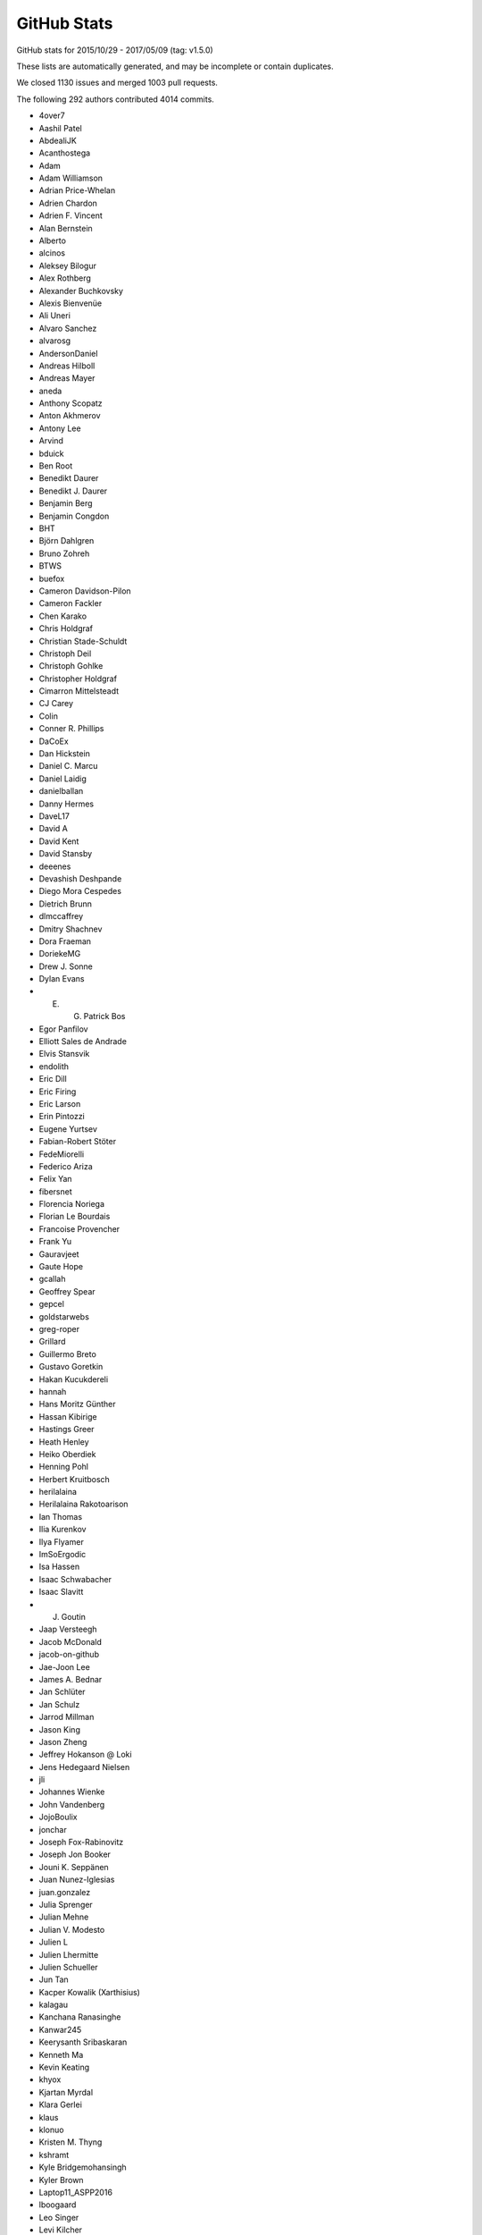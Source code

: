 .. _github-stats:

GitHub Stats
============

GitHub stats for 2015/10/29 - 2017/05/09 (tag: v1.5.0)

These lists are automatically generated, and may be incomplete or contain duplicates.

We closed 1130 issues and merged 1003 pull requests.

The following 292 authors contributed 4014 commits.

* 4over7
* Aashil Patel
* AbdealiJK
* Acanthostega
* Adam
* Adam Williamson
* Adrian Price-Whelan
* Adrien Chardon
* Adrien F. Vincent
* Alan Bernstein
* Alberto
* alcinos
* Aleksey Bilogur
* Alex Rothberg
* Alexander Buchkovsky
* Alexis Bienvenüe
* Ali Uneri
* Alvaro Sanchez
* alvarosg
* AndersonDaniel
* Andreas Hilboll
* Andreas Mayer
* aneda
* Anthony Scopatz
* Anton Akhmerov
* Antony Lee
* Arvind
* bduick
* Ben Root
* Benedikt Daurer
* Benedikt J. Daurer
* Benjamin Berg
* Benjamin Congdon
* BHT
* Björn Dahlgren
* Bruno Zohreh
* BTWS
* buefox
* Cameron Davidson-Pilon
* Cameron Fackler
* Chen Karako
* Chris Holdgraf
* Christian Stade-Schuldt
* Christoph Deil
* Christoph Gohlke
* Christopher Holdgraf
* Cimarron Mittelsteadt
* CJ Carey
* Colin
* Conner R. Phillips
* DaCoEx
* Dan Hickstein
* Daniel C. Marcu
* Daniel Laidig
* danielballan
* Danny Hermes
* DaveL17
* David A
* David Kent
* David Stansby
* deeenes
* Devashish Deshpande
* Diego Mora Cespedes
* Dietrich Brunn
* dlmccaffrey
* Dmitry Shachnev
* Dora Fraeman
* DoriekeMG
* Drew J. Sonne
* Dylan Evans
* E. G. Patrick Bos
* Egor Panfilov
* Elliott Sales de Andrade
* Elvis Stansvik
* endolith
* Eric Dill
* Eric Firing
* Eric Larson
* Erin Pintozzi
* Eugene Yurtsev
* Fabian-Robert Stöter
* FedeMiorelli
* Federico Ariza
* Felix Yan
* fibersnet
* Florencia Noriega
* Florian Le Bourdais
* Francoise Provencher
* Frank Yu
* Gauravjeet
* Gaute Hope
* gcallah
* Geoffrey Spear
* gepcel
* goldstarwebs
* greg-roper
* Grillard
* Guillermo Breto
* Gustavo Goretkin
* Hakan Kucukdereli
* hannah
* Hans Moritz Günther
* Hassan Kibirige
* Hastings Greer
* Heath Henley
* Heiko Oberdiek
* Henning Pohl
* Herbert Kruitbosch
* herilalaina
* Herilalaina Rakotoarison
* Ian Thomas
* Ilia Kurenkov
* Ilya Flyamer
* ImSoErgodic
* Isa Hassen
* Isaac Schwabacher
* Isaac Slavitt
* J. Goutin
* Jaap Versteegh
* Jacob McDonald
* jacob-on-github
* Jae-Joon Lee
* James A. Bednar
* Jan Schlüter
* Jan Schulz
* Jarrod Millman
* Jason King
* Jason Zheng
* Jeffrey Hokanson @ Loki
* Jens Hedegaard Nielsen
* jli
* Johannes Wienke
* John Vandenberg
* JojoBoulix
* jonchar
* Joseph Fox-Rabinovitz
* Joseph Jon Booker
* Jouni K. Seppänen
* Juan Nunez-Iglesias
* juan.gonzalez
* Julia Sprenger
* Julian Mehne
* Julian V. Modesto
* Julien L
* Julien Lhermitte
* Julien Schueller
* Jun Tan
* Kacper Kowalik (Xarthisius)
* kalagau
* Kanchana Ranasinghe
* Kanwar245
* Keerysanth Sribaskaran
* Kenneth Ma
* Kevin Keating
* khyox
* Kjartan Myrdal
* Klara Gerlei
* klaus
* klonuo
* Kristen M. Thyng
* kshramt
* Kyle Bridgemohansingh
* Kyler Brown
* Laptop11_ASPP2016
* lboogaard
* Leo Singer
* Levi Kilcher
* lspvic
* Luis Pedro Coelho
* lzkelley
* Maarten Baert
* Magnus Nord
* mamrehn
* Manuel Jung
* Massimo Santini
* Matt Hancock
* Matthew Brett
* Matthew Newville
* Matthias Bussonnier
* Matthias Lüthi
* Maximilian Albert
* Maximilian Maahn
* Mher Kazandjian
* Michael Droettboom
* Michiel de Hoon
* Mike Henninger
* Mike Jarvis
* MinRK
* mitch
* mlub
* mobando
* muahah
* myyc
* Naoya Kanai
* Nathan Goldbaum
* Nathan Musoke
* nbrunett
* Nelle Varoquaux
* nepix32
* Nicolas P. Rougier
* Nicolas Tessore
* Nikita Kniazev
* Nils Werner
* Ninad Bhat
* OceanWolf
* Orso Meneghini
* Pankaj Pandey
* patniharshit
* Paul Ganssle
* Paul Hobson
* Paul Ivanov
* Paul Kirow
* Paul Romano
* Pavol Juhas
* Pete Huang
* Pete Peterson
* Peter Iannucci
* Peter Mortensen
* Peter Würtz
* Petr Danecek
* Phil Elson
* Phil Ruffwind
* Pierre de Buyl
* productivememberofsociety666
* Przemysław Dąbek
* Qingpeng "Q.P." Zhang
* RAKOTOARISON Herilalaina
* Ramiro Gómez
* Randy Olson
* rebot
* Rishikesh
* rishikksh20
* Robin Dunn
* Robin Wilson
* Ronald Hartley-Davies
* Rui Lopes
* Ryan May
* RyanPan
* Salganos
* Salil Vanvari
* Samson
* Samuel St-Jean
* Sander
* scls19fr
* Scott Howard
* scott-vsi
* Sebastian Raschka
* Sebastián Vanrell
* Seraphim Alvanides
* serv-inc
* shaunwbell
* Simon Gibbons
* sindunuragarp
* Stefan Pfenninger
* Stephan Erb
* Sterling Smith
* Steven Silvester
* Steven Tilley
* Tadeo Corradi
* Terrence J. Katzenbaer
* Terrence Katzenbaer
* The Gitter Badger
* Thomas A Caswell
* Thomas Hisch
* Thomas Robitaille
* Thomas Spura
* Thorsten Liebig
* Tian Xia
* Till Stensitzki
* tmdavison
* Tobias Froehlich
* tomoemon
* Trish Gillett-Kawamoto
* Truong Pham
* Tuan
* Tuan333
* u55
* ultra-andy
* Valentin Schmidt
* Vedant Nanda
* Victor Zabalza
* Vidur Satija
* vraelvrangr
* Víctor Zabalza
* Warren Weckesser
* Wieland Hoffmann
* Will Silva
* William Granados
* Xufeng Wang
* yinleon
* Zbigniew Jędrzejewski-Szmek
* Zohreh

GitHub issues and pull requests:

Pull Requests (1003):

* :ghpull:`8594`: Missing return in _num_to_string()
* :ghpull:`8584`: Add pandas to python 3.6 build
* :ghpull:`8583`: Fix pandas datetime test on pandas 0.20
* :ghpull:`8566`: adding keyword plotting
* :ghpull:`8567`: Minor pytest parametrization
* :ghpull:`8554`: added basic_units download link to units examples
* :ghpull:`8545`: Add tutorials
* :ghpull:`8176`: Custom error message for draw_path. issues : #8131 (bad error message from pyplot.plot)
* :ghpull:`8185`: Implement blocking Qt event loop.
* :ghpull:`8346`: Use some more pytest plugins: warnings & rerunfailures
* :ghpull:`8536`: Update doc build.
* :ghpull:`8544`: updating developer docs
* :ghpull:`8548`: fixing scatter doc
* :ghpull:`8546`: nested pie example
* :ghpull:`8539`: Fix rectangular patches to be properly transformed on polar axes
* :ghpull:`8525`: Sphinx Gallery API pages + deprecating old examples folder
* :ghpull:`8538`: Update doc/thirdpartypackages/index.rst
* :ghpull:`8535`: Remove use of (deprecated) is_string_like in mplot3d.
* :ghpull:`8526`: Clarify docs for rcdefaults and friends.
* :ghpull:`8513`: Fix autoscaling with twinx and vspans: consider axis with one pair of finite limits ONLY
* :ghpull:`8523`: Update conda patch for AppVeyor build.
* :ghpull:`8522`: adding backreferences_dir param
* :ghpull:`8491`: Remove codecov coverage targets.
* :ghpull:`8518`: Discourage omitting backend in matplotlibrc
* :ghpull:`8486`: changed inherited Axes calls to super
* :ghpull:`8511`: Update front page so there's only one gallery
* :ghpull:`8510`: MNT: update GH issue template [ci skip]
* :ghpull:`8478`: Fixed Error: local variable 'xdata' referenced before assignment" in legend_handler.py
* :ghpull:`8502`: Update PR template to encourage PRs off not master.
* :ghpull:`8495`: Fix incorrect text line spacing.
* :ghpull:`8472`: migrate examples to sphinx-gallery
* :ghpull:`8488`: Build docs with oldest numpy on 2.7.
* :ghpull:`8377`: Clean up unit examples
* :ghpull:`8011`: Deprecate is_string_like, is_sequence_of_strings
* :ghpull:`7990`: Added a workaround for Jupyter notebooks
* :ghpull:`8324`: Update svg_tooltip.py
* :ghpull:`8380`: Make image_comparison more pytest-y
* :ghpull:`8485`: FIX markevery only accepts builtin integers, not numpy integers
* :ghpull:`8489`: Fix markup in plt.subplots docstring.
* :ghpull:`8490`: Clarify that Path.contains_x implicitly closes the Path.
* :ghpull:`8492`: Remove useless, confusing check in hist().
* :ghpull:`7931`: The font with the same weight name as the user specified weight name …
* :ghpull:`8256`: [DOC] Clean up bar_demo2
* :ghpull:`8455`: Added axes inversion to cla()
* :ghpull:`8474`: Check for non-finite axis limits placed on converted_limit
* :ghpull:`8482`: Modified PR Template
* :ghpull:`7572`: Overhaul external process calls
* :ghpull:`8394`: Unify WM_CLASS across backends
* :ghpull:`8447`: Let imshow handle float128 data.
* :ghpull:`8476`: Pull Request template
* :ghpull:`8450`: Don't bother disconnecting signals in TimerQt.__del__.
* :ghpull:`8468`: Clarify that Image.set_data doesn't update normalization.
* :ghpull:`8403`: New Feature - PolygonSelector Widget
* :ghpull:`8157`: add which kwarg to autofmt_xdate
* :ghpull:`8022`: Fixed Issue #7460: Raised an error if argument to xlim is invalid
* :ghpull:`8336`: Merged streamline examples
* :ghpull:`8399`: Fix % formatting and Transform equality.
* :ghpull:`8319`: FancyArrowPatch docstring overhaul
* :ghpull:`8452`: Revert #5392
* :ghpull:`8344`: Add simple ax.arrow test
* :ghpull:`8462`: Add container module to API docs
* :ghpull:`8456`: Migration to sphinx-gallery
* :ghpull:`8454`: Finish deprecating idle_event; style cleanups to backend_bases
* :ghpull:`8326`: Orthographic projection for mplot3d
* :ghpull:`8453`: Manually collect lines on checkbox example
* :ghpull:`8446`: Download the depsy.org badge when building the html documentation
* :ghpull:`8435`: Improve hist2d docstring by inlining properties.
* :ghpull:`8376`: Remove exceltools and gtktools from docs
* :ghpull:`8322`: Use scalars below a certain exponent in labes of log-scales axis
* :ghpull:`8374`: DOC update build dependencies
* :ghpull:`8339`: Give wide code blocks a scrollbar on website
* :ghpull:`8253`: Handle floating point round-off error when converting to pixels for h264 animations
* :ghpull:`8156`: DOC: Add missing cmaps to perception doc (fix for #8073)
* :ghpull:`8373`: [DOC] Updated the documentation
* :ghpull:`8391`: DOC: Update MEP 28
* :ghpull:`8340`: Refactor code duplication in ``matplotlib.markers``
* :ghpull:`8396`: DOC: Show off FuncFormatter as a decorator
* :ghpull:`8383`: Merge v2.0.x into master
* :ghpull:`8372`: MNT: cleanup whitespace around @_preprocess decorator
* :ghpull:`6310`: Make checkbuttons with all plotted lines with correct visibility automatically
* :ghpull:`7786`: Don't reshape offsets into the correct shape.
* :ghpull:`8254`: Adding headers for examples/units for MEP12/sphinx-gallery compliance
* :ghpull:`8369`: Use cbook._reshape_2D in hist.
* :ghpull:`8371`: DOC: Clean up the pie docstring PR
* :ghpull:`8343`: Make ArrowStyle docstrings numpydoc compatible
* :ghpull:`8368`: Cleanup appveyor.yml.
* :ghpull:`8334`: Fix Appveyor build.
* :ghpull:`8367`: symlog + minor ticks = exception
* :ghpull:`8258`: DOC: Clean up equal-aspect example
* :ghpull:`8116`: Simplify _reshape_2D.
* :ghpull:`8240`: DOC refactored installation instruction
* :ghpull:`8363`: DOC: update link to mpl-probscale
* :ghpull:`8362`: Add adjustText to the list of third party packages
* :ghpull:`7691`: ENH: Optional 3d bar shading
* :ghpull:`8264`: Fix leaky ps
* :ghpull:`8338`: Renamed all 'mtrans' into more common 'mtransforms'
* :ghpull:`8331`: Don't index into __builtins__ (not supported by PyPy).
* :ghpull:`8311`: DOC api's transition to sphinx-gallery is now complete
* :ghpull:`8287`: FIX: add __setstate__ function
* :ghpull:`8281`: Fix testing with tests.py on Py3.6.
* :ghpull:`8149`: Fix check for DISPLAY on PyQt5.
* :ghpull:`7844`: Fix containment test with nonlinear transforms.
* :ghpull:`8306`: DOC added titles to the rest of the 3D plots
* :ghpull:`8328`: Use neutral pronoun in docs.
* :ghpull:`8295`: Removes OldScalarFormatter #7956
* :ghpull:`8310`: DOC shapes and collections is fully SG compatible
* :ghpull:`8304`: Remove executable bit from examples and headers.
* :ghpull:`8229`: MEP12 ganged example
* :ghpull:`8301`: STY: fix whitespace in the tests
* :ghpull:`8248`: Inkscape shell mode.
* :ghpull:`8298`: Fix sphinx required version
* :ghpull:`8276`: MAINT moved some maintenance and helper python scripts to tools/
* :ghpull:`8275`: DOC moved changelog to the documentation
* :ghpull:`8262`: TST: fail on missing baseline file
* :ghpull:`8244`: BUG Ignore invisible axes in computing tight_layout
* :ghpull:`8018`: Cleanup visual_tests and disable browser opening
* :ghpull:`8268`: DOC moved spines examples sphinx-gallery
* :ghpull:`8239`: changes in travis's build environment
* :ghpull:`8274`: Removed obsolete license.py file
* :ghpull:`8165`: FIX: Remove type checking for strings in '_validate_linestyle'
* :ghpull:`8261`: Set __name__ for list validators in rcsetup.
* :ghpull:`8217`: Add option to rotate labels in a pie chart (#2304)
* :ghpull:`8227`: Contouring 1x1 array (issue #8197)
* :ghpull:`8269`: Use sys.executable -msphinx instead of sphinx-build.
* :ghpull:`8252`: Memoize parse_fontconfig_pattern; speeds up test suite by ~1min.
* :ghpull:`8047`: Correct theta values when drawing a non-circular arc
* :ghpull:`8245`: DOC: sphinx-gallery histograms
* :ghpull:`8241`: Remove image with non-free color calibration profile
* :ghpull:`7878`: Update vlines example with axes wide lines.
* :ghpull:`8237`: Fix pep8 violation
* :ghpull:`8224`: Implement Path.intersects_bbox in C++ to speed up legend positioning.
* :ghpull:`8228`: MEP12 text alignment example
* :ghpull:`8179`: TST: Enable cache directories on AppVeyor.
* :ghpull:`8211`: Mep12 text labels and annotations
* :ghpull:`8234`: fix gitter badge
* :ghpull:`8233`: changes to MEP12/sphinx-gallery compliant
* :ghpull:`8196`: Issue #8141: Dash validator allowing None values in addition to floats
* :ghpull:`8154`: merge fill_demo and fill_demo_features
* :ghpull:`8213`: TST: skip fc-list related tests if not installed
* :ghpull:`8172`: [MRG+1] [DOC] Turn ginput dostring into a numpydocstring
* :ghpull:`8173`: [MRG+1] Simplify and clean multicolor_line example
* :ghpull:`8221`: Early check for dot binary (from graphviz) when building the doc (fixes #8207)
* :ghpull:`8215`: Mep12 showcase
* :ghpull:`8212`: Mep12 ticks and spines
* :ghpull:`8219`: [DOC] Plural of axis is axes
* :ghpull:`7744`: Added axis limit check for non-finite values
* :ghpull:`5691`: Update documentation of stem to mention StemContainer
* :ghpull:`8175`: Add autoclass entry for Artist API doc.
* :ghpull:`8158`: Fix layout of spectrum_demo.py
* :ghpull:`8190`: add gitter link in README
* :ghpull:`8007`: Clean up BoundaryNorm docstring
* :ghpull:`8178`: Addresses #8177, Readme badges
* :ghpull:`8166`: MAINT: mappingview check for Python 3.4
* :ghpull:`8171`: DOC: Fix small typos in 'eventplot' docstring
* :ghpull:`8167`: Fixes typos in Artist tutorial
* :ghpull:`8161`: Add a code block in 'installing' docs.
* :ghpull:`8150`: Deprecate Axes.axesPatch, Figure.figurePatch.
* :ghpull:`8148`: Remove support for -dbackend argv.
* :ghpull:`8137`: Regenerate the gitwash docs.
* :ghpull:`6977`: Handle dvi font names as ASCII bytestrings
* :ghpull:`8066`: Clean up and move text rotation example
* :ghpull:`8134`: Update Slider docs and type check slidermin and slidermax.
* :ghpull:`8139`: DOC: Fixed x, y, docstring in errorbar
* :ghpull:`8133`: Disable network tests on AppVeyor.
* :ghpull:`8065`: Clean up and move accented text example
* :ghpull:`8119`: Drop None from Container.get_children().
* :ghpull:`8115`: Add branch coverage; exclude _version.py from coverage.
* :ghpull:`7995`: Set sticky_edges correctly for negative height bar().
* :ghpull:`8118`: Deprecate matplotlib.tests.assert_str_equal.
* :ghpull:`7394`: Cleanup transforms.py.
* :ghpull:`8036`: Tweak coverage
* :ghpull:`8110`: Mrg2.0.x
* :ghpull:`8103`: Use XDG config path on FreeBSD
* :ghpull:`8026`: Pytest documentation + build tweaks
* :ghpull:`8101`: Named Matplotlib module in windows instructions
* :ghpull:`8099`: Update examples/README.txt.
* :ghpull:`8094`: Remove example of matrix of size (12, 12) and (64, 64)
* :ghpull:`8040`: ENH: Stricter validation of line style rcParams (and extended accepted types for ``grid.linestyle``)
* :ghpull:`8097`: use plt.gca instead of plt.axes for already exhisting implicit axes
* :ghpull:`8096`: Improve error message for image_comparison decorator.
* :ghpull:`8085`: Fix PYTHONHASHSEED setup on OS X.
* :ghpull:`8086`: DOC: add SOURCELINK_SUFFIX for compatibility with Sphinx 1.5
* :ghpull:`8063`: Update MovieWriter dpi default
* :ghpull:`8084`: Add link to scipython book
* :ghpull:`7871`: Use backports.functools_lru_cache instead of functools32
* :ghpull:`8070`: Switch to suppress option to True in setup.cfg.template.
* :ghpull:`4997`: The url of downloading historical prices of Yahoo Finance has changed
* :ghpull:`8043`: Fix pyplot.axis(ax) when ax is in other figure.
* :ghpull:`8055`: Undeprecate is_scalar_or_string.
* :ghpull:`8060`: Added tight_layout() to example.
* :ghpull:`7968`: Fix cohere-demo
* :ghpull:`8033`: Update inline comment in set_and_get.py
* :ghpull:`7985`: Catch specgram warnings during tests
* :ghpull:`7965`: ENH: Fixed PercentFormatter usage with latex
* :ghpull:`8014`: do not ignore "closed" parameter in Poly3DCollection
* :ghpull:`7933`: Cleanup: use ``is not`` instead of ``not ... is``, etc.
* :ghpull:`7981`: Clarify backports documentation
* :ghpull:`8020`: Allow choosing logit scale in qt figure options.
* :ghpull:`8003`: Coverage config
* :ghpull:`7974`: Switch testing to pytest completely
* :ghpull:`8001`: Switch to pytest-pep8.
* :ghpull:`7993`: MAINT: Updated tick and category test formatting
* :ghpull:`8002`: Remove pytest_pycollect_makeitem.
* :ghpull:`7925`: Fix a number of Deprecated/Invalid escape sequences
* :ghpull:`7999`: More cbook deprecations.
* :ghpull:`7973`: Convert test decorators to pytest fixtures
* :ghpull:`7996`: Simplify implementation of is_numlike & is_string_like.
* :ghpull:`7998`: Display relative image paths when tests fail.
* :ghpull:`7997`: Default cmap is not jet anymore...
* :ghpull:`7809`: Fix for marker verts bug
* :ghpull:`7987`: Add vega deprecations to tests on master
* :ghpull:`7625`: Legend autopositioning with "spiraling" lines.
* :ghpull:`7983`: Remove assert_true calls from new PRs.
* :ghpull:`7980`: Coding Guide Edits
* :ghpull:`7959`: Allow zero sized ticks
* :ghpull:`7767`: Don't check ``iterable()`` before ``len()``.
* :ghpull:`7913`: Clean up quiver docstring + add simple quiver example
* :ghpull:`7023`: Add ``clf`` kwarg to plt.figure()
* :ghpull:`7857`: Fix/hide some deprecations
* :ghpull:`7961`: Compute glyph widths similarly in Type 42 as in Type 3
* :ghpull:`7972`: MAINT cleaning up of gallery examples.
* :ghpull:`7952`: MEP12 of showcase's examples + other folders.
* :ghpull:`7904`: twinx / twiny inherit autoscale behavior for shared axis
* :ghpull:`7935`: Finish removing nose
* :ghpull:`7859`: Fix typo in Axes3D.set_autoscalez_on.
* :ghpull:`7947`: MAINT testing.nose -> testing._nose to make it explicitely private
* :ghpull:`7960`: Don't try to build for py34 on appveyor
* :ghpull:`7949`: Remove ``sharex_foreign`` example, now useless.
* :ghpull:`7843`: MAINT: add ability to specify recursionlimit
* :ghpull:`7941`: Cleanup: remove unused variable/assignment/expression and debug comments
* :ghpull:`7944`: Improve hexbin performance
* :ghpull:`7938`: Fix typo in toolkits docs
* :ghpull:`7752`: bugfix for wx backend: release mouse on loss of focus and before trying to recapture
* :ghpull:`7914`: Fix unpickling of CallbackRegistry on Py2.
* :ghpull:`7929`: Remove a dead code (``font_manager.ttfdict_fnames``)
* :ghpull:`7932`: Convert remaining tests to pytest
* :ghpull:`7926`: Stop codecov from posting messages
* :ghpull:`7892`: Configure AppVeyor to fail fast
* :ghpull:`7934`: Run animation smoketest in a temporary directory.
* :ghpull:`7872`: Convert font/text tests to pytest
* :ghpull:`7915`: Convert sphinxext tests to pytest.
* :ghpull:`7898`: MAINT moved g-i-l* modules to pytest
* :ghpull:`7897`: MAINT moved all remaining "f" modules to pytest
* :ghpull:`7863`: Convert backend tests to use pytest
* :ghpull:`7907`: BUG: Add a newline separator in fc-list call
* :ghpull:`7920`: Convert preprocess tests to pytest
* :ghpull:`7887`: Convert mpl toolkits tests to pytest + minor cleanup
* :ghpull:`7918`: Convert test_s* files to pytest and flake8 them
* :ghpull:`7916`: Convert test_[ab]* files to pytest.
* :ghpull:`7923`: Fix leak of filedescriptor if fontsize cannot be set.
* :ghpull:`7900`: DOC MEP12: pie/polar and color examples + style sheets fix
* :ghpull:`7818`: Tripcolor.py: Remove documentation rendering error
* :ghpull:`7896`: Reject floatlike strings in mcolors.to_rgba.
* :ghpull:`7830`: MAINT moved _backports to cbook module
* :ghpull:`7883`: Convert mlab tests to pytest
* :ghpull:`7885`: MAINT moved all "d" modules to pytest.
* :ghpull:`7889`: Convert remaining test_t* files to pytest.
* :ghpull:`7748`: MAINT: Deterministic SVG and PDF tests
* :ghpull:`7884`: MAINT moved "c" modules to pytest
* :ghpull:`7890`: DOC Convert style sheet examples to MEP12
* :ghpull:`7888`: Transform test updates (pytest + cleanup)
* :ghpull:`7882`: MAINT pytest now exit on first failure on travis
* :ghpull:`7327`: DOC MEP12 - converted lines, bars and markers to SG/MEP12 compatible
* :ghpull:`7811`: Allow figure.legend to be called without arguments
* :ghpull:`7854`: !B [#7852] fix for _rrule maximum recursion depth exceeded on multiprocessing usage
* :ghpull:`7861`: Make radio and check buttons visible
* :ghpull:`7868`: MNT: reference the proper variable in bootstrapper
* :ghpull:`7817`: better input validation on ``fill_between``
* :ghpull:`7864`: Minor simplification of inset_locator_demo.
* :ghpull:`7865`: FIX Preserve title case when saving through GUI (issue #7824)
* :ghpull:`7850`: Allow AnchoredOffset to take a string-like location code
* :ghpull:`7845`: Fixed bug with default parameters NFFT and noverlap in specgram()
* :ghpull:`7800`: DOC: explain non-linear scales and imshow (closes #7661)
* :ghpull:`7639`: Enh color names
* :ghpull:`7829`: MAINT tests should not use relative imports
* :ghpull:`7828`: MAINT added early checks for dependencies for doc building
* :ghpull:`7424`: Numpy Doc Format
* :ghpull:`7821`: DOC: Changes to screenshots plots.
* :ghpull:`7644`: Allow scalar height for plt.bar
* :ghpull:`7838`: Merge v2.x
* :ghpull:`7823`: MAINT matplotlib -> Matplotlib
* :ghpull:`7833`: Deprecate unused verification code.
* :ghpull:`7827`: Cast stackplot input to float when required.
* :ghpull:`7834`: Remove deprecated get_example_data.
* :ghpull:`7826`: Remove invalid dimension checking in axes_rgb.
* :ghpull:`7831`: Function wrapper for examples/api/two_scales.py
* :ghpull:`7801`: Add short-circuit return to matplotlib.artist.setp if input is length 0
* :ghpull:`7740`: Beautified frontpage plots and two pylab examples
* :ghpull:`7730`: Fixed GraphicsContextBase linestyle getter
* :ghpull:`7747`: Update qhull to 2015.2
* :ghpull:`7645`: Clean up stock sample data.
* :ghpull:`7753`: Clarify the uses of whiskers float parameter.
* :ghpull:`7765`: TST: Clean up figure tests
* :ghpull:`7729`: For make raw_input compatible with python3
* :ghpull:`7783`: Raise exception if negative height or width is passed to axes()
* :ghpull:`7727`: DOC: Fix invalid nose argument in testing.rst
* :ghpull:`7731`: Check origin when saving image to PNG
* :ghpull:`7782`: Fix some more integer type inconsistencies in Freetype code
* :ghpull:`7781`: Fix integer types for font metrics in PyGlyph class
* :ghpull:`7791`: Use reliable int type for mesh size in draw_quad_mesh (#7788)
* :ghpull:`7796`: Only byte-swap 16-bit PNGs on little-endian (#7792)
* :ghpull:`7794`: Ignore images that doc build produces
* :ghpull:`7790`: Adjust markdown and text in ISSUE_TEMPLATE.md
* :ghpull:`7773`: Fix more invalid escapes sequences.
* :ghpull:`7769`: Remove redundant pep8 entry in .travis.yml.
* :ghpull:`7760`: DOC: Correct subplot() doc
* :ghpull:`7768`: Convert unicode index to long, not int, in get_char_index
* :ghpull:`7770`: BUG: improve integer step selection in MaxNLocator
* :ghpull:`7766`: Invalid escape sequences are deprecated in Py3.6.
* :ghpull:`7758`: fix axes barh default align option document
* :ghpull:`7749`: DOC: Sync keyboard shortcuts for fullscreen toggle
* :ghpull:`7757`: By default, don't include tests in binary distributions.
* :ghpull:`7762`: DOC: Fix finance depr docs to point to mpl_finance
* :ghpull:`7737`: Ensure that pyenv command is in a literal block
* :ghpull:`7732`: Add rcsetup_api.rst, fix typo for rcsetup.cycler
* :ghpull:`7726`: FIX: Clean up in the new quiverkey test; make new figs in scale tests
* :ghpull:`7620`: Add warning context
* :ghpull:`7719`: Add angle kwarg to quiverkey
* :ghpull:`7701`: DOC: Add bug report reqs and template to contributing guide
* :ghpull:`7723`: Use mplDeprecation class for all deprecations.
* :ghpull:`7676`: Makes eventplot legend work
* :ghpull:`7714`: TST: switch from 3.6-dev to 3.6
* :ghpull:`7713`: Declare Python 3.6 support via classifier in setup.py
* :ghpull:`7693`: Change majority of redirected links in docs
* :ghpull:`7705`: Fixes tzname return type
* :ghpull:`7703`: BF: Convert namespace path to list
* :ghpull:`7702`: DOC: Add link to bokeh/colorcet in colormaps.rst
* :ghpull:`7700`: DOC: Add gitter to home page
* :ghpull:`7692`: Corrected default values of xextent in specgram(). Fixes Bug #7666.
* :ghpull:`7698`: Update INSTALL for Python 3.6
* :ghpull:`7694`: Fix a few broken links in docs
* :ghpull:`7349`: Add support for png_text metadata, allow to customize metadata for other backends.
* :ghpull:`7670`: Decode error messages from image converters.
* :ghpull:`7677`: Make new default style examples consistent
* :ghpull:`7674`: Serialize comparison of multiple baseline images.
* :ghpull:`7665`: FIX: Fix super call for Python 2.7
* :ghpull:`7668`: Save SVG test directly to file instead of its name.
* :ghpull:`7549`: Cleanup: sorted, dict iteration, array.{ndim,size}, ...
* :ghpull:`7667`: FIX: Fix missing package
* :ghpull:`7651`: BUG,ENH: make deprecated decorator work (and more flexibly)
* :ghpull:`7658`: Avoid comparing numpy array to strings in two places
* :ghpull:`7657`: Fix warning when setting markeredgecolor to a numpy array
* :ghpull:`7659`: DOC: Original documentation was misleading
* :ghpull:`6780`: Call _transform_vmin_vmax during SymLogNorm.__init__
* :ghpull:`7646`: Improve deprecation documentation. Closes #7643
* :ghpull:`7604`: Warn if different axis projection requested
* :ghpull:`7568`: Deprecate unused functions in cbook.
* :ghpull:`6428`: Give a better error message on missing PostScript fonts
* :ghpull:`7585`: Fix a bug in TextBox where shortcut keys were not being reenabled
* :ghpull:`7628`: picker may not be callable.
* :ghpull:`7464`: ENH: _StringFuncParser to get numerical functions callables from strings
* :ghpull:`7622`: Mrg animation merge
* :ghpull:`7618`: DOC: fixed typo in mlab.py
* :ghpull:`7596`: Delay fc-list warning by 5s.
* :ghpull:`7607`: TST: regenerate patheffect2
* :ghpull:`7608`: Don't call np.min on generator.
* :ghpull:`7570`: Correctly skip colors for nan points given to scatter
* :ghpull:`7605`: Make bars stick to explicitly-specified edges.
* :ghpull:`6597`: Reproducible PS/PDF output (master)
* :ghpull:`7546`: Deprecate update_datalim_numerix&update_from_data.
* :ghpull:`7574`: Docs edits
* :ghpull:`7538`: Don't work out packages to install if user requests information from setup.p
* :ghpull:`7577`: Spelling fix: corosponding -> corresponding
* :ghpull:`7536`: Rectangle patch angle attribute and patch __str__ improvements
* :ghpull:`7547`: Additional cleanups
* :ghpull:`7544`: Cleanups
* :ghpull:`7548`: Clarify to_rgba docstring.
* :ghpull:`7476`: Sticky margins
* :ghpull:`7552`: Correctly extend a lognormed colorbar
* :ghpull:`7499`: Improve the marker table in markers_api documentation
* :ghpull:`7468`: TST: Enable pytest-xdist
* :ghpull:`7530`: MAINT: TkAgg default backend depends on tkinter
* :ghpull:`7531`: double tolerance for test_png.py/pngsuite on Windows
* :ghpull:`7533`: FIX chinese character are hard to deal with in latex
* :ghpull:`7525`: Avoid division by zero if headlength=0 for quiver
* :ghpull:`7522`: Check at least one argument is provided for plt.table
* :ghpull:`7520`: Fix table.py bug
* :ghpull:`7397`: Numpydoc for backends
* :ghpull:`7513`: Doc: Typo in gridspec example subtitle
* :ghpull:`7494`: Remove some numpy 1.6 workarounds
* :ghpull:`7500`: Set hexbin default linecolor to 'face'
* :ghpull:`7498`: Fix double running of explicitly chosen tests.
* :ghpull:`7475`: Remove deprecated "shading" option to pcolor.
* :ghpull:`7436`: DOC: Fixed Unicode error in gallery template cache
* :ghpull:`7496`: Commit to fix a broken link
* :ghpull:`6062`: Add maximum streamline length property.
* :ghpull:`7470`: Clarify cross correlation documentation #1835
* :ghpull:`7481`: Minor cleanup of hist().
* :ghpull:`7474`: FIX/API: regenerate test figure due to hatch changes
* :ghpull:`7469`: TST: Added codecov
* :ghpull:`7467`: TST: Fixed part of a test that got displaced in all the changes somehow
* :ghpull:`7447`: Showcase example: (kind of mandatory) Mandelbrot set
* :ghpull:`7463`: Added additional coverage excludes
* :ghpull:`7449`: Clarify documentation of pyplot.draw
* :ghpull:`7454`: Avoid temporaries when preparing step plots.
* :ghpull:`7455`: Update two_scales.py example.
* :ghpull:`7456`: Add pytest's .cache to .gitignore.
* :ghpull:`7453`: TST: Fixed ``test_log_margins`` test
* :ghpull:`7144`: Cleanup scales
* :ghpull:`7442`: Added spacer to Tk toolbar
* :ghpull:`7444`: Enhance ``annotation_demoX`` examples
* :ghpull:`7439`: MEP12 API examples
* :ghpull:`7416`: MAINT deprecated 'spectral' in favor of 'nipy_spectral'
* :ghpull:`7435`: restore test that was inadvertently removed by 5901b38
* :ghpull:`7363`: Add appropriate error on color size mismatch in ``scatter``
* :ghpull:`7433`: FIX: search for tkinter first in builtins
* :ghpull:`7362`: Added ``-j`` shortcut for ``--processes=``
* :ghpull:`7408`: Handle nan/masked values Axes.vlines and hlines
* :ghpull:`7409`: FIX: MPL should not use new tool manager unless explicited asked for.  Closes #7404
* :ghpull:`7389`: DOC Convert axes docstrings to numpydoc: #7205
* :ghpull:`7417`: Merge from v2.x
* :ghpull:`7398`: Moved python files from doc/pyplots to examples folder
* :ghpull:`7291`: MEP 29: Markup text
* :ghpull:`6560`: Fillbetween
* :ghpull:`7399`: Clarify wspace/hspace in documentation/comments
* :ghpull:`7400`: fix ReST tag
* :ghpull:`7381`: Updating the readme
* :ghpull:`7384`: change hardcopy.docstring to docstring.hardcopy
* :ghpull:`7386`: ENH examples are now reproducible
* :ghpull:`7395`: Drop code that supports numpy pre-1.6.
* :ghpull:`7385`: remove unused random import
* :ghpull:`7236`: ENH Improving the contribution guidelines
* :ghpull:`7370`: Add example use of axes.spines.SIDE prop in matplotlibrc
* :ghpull:`7367`: Warn on invalid log axis limits, per issue #7299
* :ghpull:`7360`: Updated violin plot example as per suggestions in issue #7251
* :ghpull:`7357`: Added notes on how to use matplotlib in pyenv
* :ghpull:`7329`: DOC MEP12 - converted animation to SG/MEP12 compatible
* :ghpull:`7337`: FIX symlog scale now shows negative labels.
* :ghpull:`7354`: fix small error in poly_editor example
* :ghpull:`7310`: TST: Make proj3d tests into real tests
* :ghpull:`7331`: MEP12 improvments for statistics plots
* :ghpull:`7340`: DOC: Normalize symlink target
* :ghpull:`7328`: TST: Fixed rcparams ``test_Issue_1713`` test
* :ghpull:`7303`: Traceback to help fixing double-calls to mpl.use.
* :ghpull:`7346`: DOC: Fix annotation position (issue #7345)
* :ghpull:`5392`: BUG: arrowhead drawing code
* :ghpull:`7318`: Convert a few test files to Pytest
* :ghpull:`7323`: Fix #6448: set xmin/ymin even without non-zero bins in 'step' hist
* :ghpull:`7326`: Enable coverage sending on pytest build
* :ghpull:`7321`: Remove bundled virtualenv module
* :ghpull:`7290`: Remove deprecated stuff schedule for removal.
* :ghpull:`7324`: DOC: Boxplot color demo update
* :ghpull:`6476`: Add a common example to compare style sheets
* :ghpull:`7309`: MEP28: fix rst syntax for code blocks
* :ghpull:`7250`: Adds docstrings to demo_curvelinear_grid.py and demo_curvelinear_grid…
* :ghpull:`4128`: Code removal for post 1.5/2.1
* :ghpull:`7308`: Fix travis nightly build
* :ghpull:`7282`: Draft version of MEP28: Simplification of boxplots
* :ghpull:`7304`: DOC: Remove duplicate documentation from last merge.
* :ghpull:`7249`: add docstring to example: axisartist/demo_floating_axes.py
* :ghpull:`7296`: MAINT removing docstring dedent_interpd when possible
* :ghpull:`7298`: Changed Examples for Pep8 Compliance
* :ghpull:`7295`: MAINT finance module is deprecated
* :ghpull:`7214`: FIX: Only render single patch for scatter
* :ghpull:`7297`: MAINT docstring appending doesn't mess with rendering anymore.
* :ghpull:`6907`: Filled + and x markers
* :ghpull:`7288`: Style typos fixes
* :ghpull:`7277`: MEP12 - added sphinx-gallery docstrings
* :ghpull:`7286`: DOC: Fix for #7283 by adding a trailing underscore to misrendered URLs
* :ghpull:`7285`: added some fixes to the documentation of the functions
* :ghpull:`6690`: Tidying up and tweaking mplot3d examples [MEP12]
* :ghpull:`7273`: Fix image watermark example where image was hidden by axes (#7265)
* :ghpull:`7276`: FIX: don't compute flier positions if not showing
* :ghpull:`7267`: DOC: changed documentation for axvspan to numpydoc format
* :ghpull:`7268`: DOC Numpydoc documentation for def fill()
* :ghpull:`7272`: Don't use __builtins__ (an impl. detail) in pylab.
* :ghpull:`7241`: Categorical support for NumPy string arrays.
* :ghpull:`7232`: DOC improved subplots' docstring
* :ghpull:`7256`: CI: skip failing test on appveyor
* :ghpull:`7255`: CI: pin to qt4
* :ghpull:`7229`: DOC: instructions on installing matplotlib for dev
* :ghpull:`7252`: ENH: improve PySide2 loading
* :ghpull:`7245`: TST: Always produce image comparison test result images
* :ghpull:`6677`: Remove a copy in pcolormesh.
* :ghpull:`6814`: Customize violin plot demo, see #6723
* :ghpull:`7067`: DOC: OO interface in api and other examples
* :ghpull:`6790`: BUG: fix C90 warning -> error in new tkagg code
* :ghpull:`7242`: Add mplcursors to third-party packages.
* :ghpull:`7222`: Catch IO errors when building font cache
* :ghpull:`7220`: Fix innocent typo in comments
* :ghpull:`7192`: DOC: switch pylab example ``mri_with_eeg.py`` to OO interface + cosmetick fixes
* :ghpull:`6583`: Fix default parameters of FancyArrow
* :ghpull:`7195`: remove check under linux for ~/.matplotlib
* :ghpull:`6753`: Don't warn when legend() finds no labels.
* :ghpull:`7178`: Boxplot zorder kwarg
* :ghpull:`6327`: Fix captions for plot directive in latex target
* :ghpull:`7188`: Remove hard-coded streamplot zorder kwarg
* :ghpull:`7170`: DOC updated hexbin documentation to numpydoc format.
* :ghpull:`7031`: DOC Replaced documentation with numpydoc for semilogx
* :ghpull:`7029`: [WIP] DOC Updated documentation of arrow function to numpy docs format.
* :ghpull:`7167`: Less stringent normalization test for float128.
* :ghpull:`7169`: Remove unused variable.
* :ghpull:`7066`: DOC: switch to O-O interface in basic examples
* :ghpull:`7084`: [DOC] Tick locators & formatters examples
* :ghpull:`7152`: Showcase example: Bézier curves & SVG
* :ghpull:`7019`: Check for fontproperties in figure.suptitle.
* :ghpull:`7145`: Add ``style`` to api doc; fix capitalization.
* :ghpull:`7097`: ``image_comparison`` decorator refactor
* :ghpull:`7096`: DOC refer to plot in the scatter plot doc
* :ghpull:`7140`: FIX added matplotlib.testing.nose.plugins to setupext.py
* :ghpull:`5112`: OffsetImage: use dpi_cor in get_extent
* :ghpull:`7136`: DOC: minor fix  in development_workflow.rst
* :ghpull:`7137`: DOC: improve engineering formatter example
* :ghpull:`7131`: Fix branch name in "Deleting a branch on GitHub\_" section
* :ghpull:`6521`: Issue #6429 fix
* :ghpull:`7111`: [DOC] Fix example following comments in  issue #6865
* :ghpull:`7118`: PR # 7038 rebased (DOC specgram() documentation now in numpy style)
* :ghpull:`7117`: PR #7030 rebased
* :ghpull:`6618`: Small improvements to legend's docstring.
* :ghpull:`7102`: Adding the artist data on mouse move event message
* :ghpull:`7110`: [DOC] Apply comments from issue #7017
* :ghpull:`7087`: [DOC] Example of user-defined linestyle (TikZ linestyle)
* :ghpull:`7108`: Typos in ticker.py
* :ghpull:`7035`: DOC Update semilogy docstring to numpy doc format
* :ghpull:`7033`: DOC Updated plot_date to NumPy/SciPy style
* :ghpull:`7032`: DOC: Updating docstring to numpy doc format for errorbar
* :ghpull:`7094`: TST: Restore broken ``test_use14corefonts``
* :ghpull:`6995`: Turn off minor grids when interactively turning off major grids.
* :ghpull:`7072`: [DOC] New figure for the gallery (showcase section)
* :ghpull:`7077`: label_outer() should remove inner minor ticks too.
* :ghpull:`7037`: DOC change axhspan to numpydoc format
* :ghpull:`7047`: DOC - SpanSelector widget documentation
* :ghpull:`7049`: Documentated dependencies to the doc and remove unecessary dependencies.
* :ghpull:`7063`: Tweek tol for test_hist_steplog to fix tests on appveyor
* :ghpull:`7055`: FIX: testings.nose was not installed
* :ghpull:`7058`: Minor animation fixes
* :ghpull:`7057`: FIX: Removed financial demos that stalled because of yahoo requests
* :ghpull:`7052`: Uncaught exns are fatal for PyQt5, so catch them.
* :ghpull:`7048`: FIX: remove unused variable
* :ghpull:`7042`: FIX: ticks filtered by Axis, not in Tick.draw
* :ghpull:`7026`: Merge 2.x to master
* :ghpull:`6988`: Text box widget, take over of PR5375
* :ghpull:`6957`: DOC: clearing out some instances of using pylab in the docs
* :ghpull:`7012`: Don't blacklist test_usetex using pytest
* :ghpull:`7011`: TST: Fixed ``skip_if_command_unavailable`` decorator problem
* :ghpull:`6918`: enable previously leftout test_usetex
* :ghpull:`7006`: FIX: sphinx 1.4.0 details
* :ghpull:`6900`: Enh: break website screenshot banner into 4 pieces and introduce a responsive layout
* :ghpull:`6997`: FIX: slow plots of pandas objects (Second try)
* :ghpull:`6792`: PGF Backend: Support interpolation='none'
* :ghpull:`6983`: Catch invalid interactive switch to log scale.
* :ghpull:`6491`: Don't warn in Collections.contains if picker is not numlike.
* :ghpull:`6978`: Add link to O'Reilly video course covering matplotlib
* :ghpull:`6930`: BUG: PcolorImage handles non-contiguous arrays, provides data readout
* :ghpull:`6889`: support for updating axis ticks for categorical data
* :ghpull:`6974`: Fixed wrong expression
* :ghpull:`6730`: Add Py.test testing framework support
* :ghpull:`6904`: Use edgecolor rather than linewidth to control edge display.
* :ghpull:`6919`: Rework MaxNLocator, eliminating infinite loop; closes #6849
* :ghpull:`6955`: Add parameter checks to DayLocator initiator
* :ghpull:`5161`: Proposed change to default log scale tick formatting
* :ghpull:`6875`: Add keymap (default: G) to toggle minor grid.
* :ghpull:`6920`: Prepare for cross-framework test suite
* :ghpull:`6944`: Restore cbook.report_memory, which was deleted in d063dee.
* :ghpull:`6961`: remove extra "a"
* :ghpull:`6947`: Changed error message. Issue #6933
* :ghpull:`6923`: Make sure nose is only imported when needed
* :ghpull:`6851`: Do not restrict coverage to ``matplotlib`` module only
* :ghpull:`6938`: Image interpolation selector in Qt figure options.
* :ghpull:`6787`: Python3.5 dictview support
* :ghpull:`6407`: adding default toggled state for toggle tools
* :ghpull:`6898`: Fix read mode when loading cached AFM fonts
* :ghpull:`6892`: Don't force anncoords to fig coords upon dragging.
* :ghpull:`6895`: Prevent forced alpha in figureoptions.
* :ghpull:`6877`: Fix Path deepcopy signature
* :ghpull:`6822`: Use travis native cache
* :ghpull:`6821`: Break reference cycle Line2D <-> Line2D._lineFunc.
* :ghpull:`6879`: Delete font cache in one of the configurations
* :ghpull:`6832`: Fix for ylabel title in example tex_unicode_demo.py
* :ghpull:`6848`: ``test_tinypages``: pytest compatible module level setup
* :ghpull:`6881`: add doi to bibtex entry for Hunter (2007)
* :ghpull:`6842`: Clarify Axes.hexbin *extent* docstring
* :ghpull:`6861`: Update ggplot URLs
* :ghpull:`6878`: DOC: use venv instead of virtualenv on python 3
* :ghpull:`6837`: Fix Normalize(<signed integer array>).
* :ghpull:`6874`: Update bachelors_degree_by_gender example.
* :ghpull:`6867`: Mark ``make_all_2d_testfuncs`` as not a test
* :ghpull:`6854`: Fix for PyQt5.7 support.
* :ghpull:`6862`: Change default doc image format to png and pdf
* :ghpull:`6819`: Add mpl_toolkits to coveragerc.
* :ghpull:`6840`: Fixed broken ``test_pickle.test_complete`` test
* :ghpull:`6841`: DOC: Switch to OO code style & ensure fixed y-range in ``psd_demo3``
* :ghpull:`6843`: DOC: Fix ``psd_demo_complex`` similarly to ``psd_demo3``
* :ghpull:`6829`: Tick label rotation via ``set_tick_params``
* :ghpull:`6799`: Allow creating annotation arrows w/ default props.
* :ghpull:`6262`: Properly handle UTC conversion in date2num.
* :ghpull:`6777`: Raise lock timeout as actual exception
* :ghpull:`6817`: DOC: Fix a few typos and formulations
* :ghpull:`6826`: Clarify doc for "norm" kwarg to ``imshow``.
* :ghpull:`6807`: Deprecate ``{get,set}_cursorprops``.
* :ghpull:`6811`: Add xkcd font as one of the options
* :ghpull:`6815`: Rename tests in ``test_mlab.py``
* :ghpull:`6808`: Don't forget to disconnect callbacks for dragging.
* :ghpull:`6803`: better freetype version checking
* :ghpull:`6778`: Added contribute information to readme
* :ghpull:`6786`: 2.0 Examples fixes. See #6762
* :ghpull:`6774`: Appveyor: use newer conda packages and only run all tests on one platform
* :ghpull:`6779`: Fix tutorial pyplot scales (issue #6775)
* :ghpull:`6768`: Takeover #6535
* :ghpull:`6763`: Invalidate test cache on gs/inkscape version
* :ghpull:`6765`: Get more rcParams for 3d
* :ghpull:`6764`: Support returning polylines from to_polygons
* :ghpull:`6760`: DOC: clean up of demo_annotation_box.py
* :ghpull:`6735`: Added missing side tick rcParams
* :ghpull:`6761`: Fixed warnings catching and counting with ``warnings.catch_warnings``
* :ghpull:`5349`: Add a Gitter chat badge to README.rst
* :ghpull:`6755`: PEP: fix minor formatting issues
* :ghpull:`6699`: Warn if MPLBACKEND is invalid.
* :ghpull:`6754`: Fixed error handling in ``ImageComparisonTest.setup_class``
* :ghpull:`6734`: register IPython's eventloop integration in plt.install_repl_displayhook
* :ghpull:`6745`: DOC: typo in broken_axis pylab example
* :ghpull:`6747`: Also output the actual error on svg backend tests using subprocess
* :ghpull:`6744`: Add workaround for failures due to newer miktex
* :ghpull:`6741`: Missing ``cleanup`` decorator in ``test_subplots.test_exceptions``
* :ghpull:`6736`: doc: fix unescaped backslash
* :ghpull:`6733`: Mergev2.x to master
* :ghpull:`6729`: Fix crash if byte-compiled level 2
* :ghpull:`6575`: setup.py: Recommend installation command for pkgs
* :ghpull:`6645`: Fix containment and subslice optim. for steps.
* :ghpull:`6619`: Hide "inner" {x,y}labels in label_outer too.
* :ghpull:`6639`: Simplify get_legend_handler method
* :ghpull:`6694`: Improve Line2D and MarkerStyle instantiation
* :ghpull:`6692`: Remove explicit children invalidation in update_position method
* :ghpull:`6703`: DOC: explain behavior of notches beyond quartiles
* :ghpull:`6707`: Call ``gc.collect`` after each test only if the user asks for it
* :ghpull:`6711`: Added support for ``mgs`` to Ghostscript dependecy checker
* :ghpull:`6700`: Don't convert vmin, vmax to floats.
* :ghpull:`6714`: fixed font_manager.is_opentype_cff_font()
* :ghpull:`6701`: Colours like 'XeYYYY' don't get recognised properly if X, Y's are numbers
* :ghpull:`6512`: Add computer modern font family
* :ghpull:`6383`: Qt editor alpha
* :ghpull:`6381`: Fix canonical name for "None" linestyle.
* :ghpull:`6689`: Str Categorical Axis Support
* :ghpull:`6686`: Merged _bool from axis into cbook._string_to_bool
* :ghpull:`6683`: New entry in ``.mailmap``
* :ghpull:`6520`: Appveyor overhaul
* :ghpull:`6697`: Fixed path caching bug in ``Path.unit_regular_star``
* :ghpull:`6688`: DOC: fix radial increase of size & OO style in polar_scatter_demo
* :ghpull:`6681`: Fix #6680 (minor typo in IdentityTransform docstring)
* :ghpull:`6676`: Fixed AppVeyor building script
* :ghpull:`6672`: Fix example of streamplot ``start_points`` option
* :ghpull:`6601`: BF: protect against locale in sphinext text
* :ghpull:`6662`: adding from_list to custom cmap tutorial
* :ghpull:`6666`: Guard against too-large figures
* :ghpull:`6659`: Fix image alpha
* :ghpull:`6642`: Fix rectangle selector release bug
* :ghpull:`6652`: Minor doc updates.
* :ghpull:`6653`: DOC: Incorrect rendering of dashes
* :ghpull:`6648`: adding a new color and editing an existing color in fivethirtyeight.mplstyle
* :ghpull:`6548`: Fix typo.
* :ghpull:`6628`: fix the swab bug to compile on solaris system
* :ghpull:`6622`: colors: ensure masked array data is an ndarray
* :ghpull:`6625`: DOC: Found a typo.
* :ghpull:`6614`: Fix docstring for PickEvent.
* :ghpull:`6554`: Update mpl_toolkits.gtktools.
* :ghpull:`6564`: Cleanup for drawstyles.
* :ghpull:`6577`: Fix mlab.rec_join.
* :ghpull:`6596`: Added a new example to create error boxes using a PatchCollection
* :ghpull:`2370`: Implement draw_markers in the cairo backend.
* :ghpull:`6599`: Drop conditional import of figureoptions.
* :ghpull:`6573`: Some general cleanups
* :ghpull:`6568`: Add OSX to travis tests
* :ghpull:`6600`: Typo: markeredgewith -> markeredgewidth
* :ghpull:`6526`: ttconv: Also replace carriage return with spaces.
* :ghpull:`6530`: Update make.py
* :ghpull:`6405`: ToolManager/Tools adding methods to set figure after initialization
* :ghpull:`6553`: Drop prettyplotlib from the list of toolkits.
* :ghpull:`6557`: Merge 2.x to master
* :ghpull:`5626`: New toolbar icons
* :ghpull:`6555`: Fix docstrings for ``warn_deprecated``.
* :ghpull:`6544`: Fix typo in margins handling.
* :ghpull:`6014`: Patch for issue #6009
* :ghpull:`6517`: Fix conversion of string grays with alpha.
* :ghpull:`6522`: DOC: made sure boxplot demos share y-axes
* :ghpull:`6529`: TST Remove plt.show() from test_axes.test_dash_offset
* :ghpull:`6519`: Fix FigureCanvasAgg.print_raw(...)
* :ghpull:`6481`: Default boxplot style rebase
* :ghpull:`6504`: Patch issue 6035 rebase
* :ghpull:`5593`: ENH: errorbar color cycle clean up
* :ghpull:`6497`: Line2D._path obeys drawstyle.
* :ghpull:`6487`: Added docstring to scatter_with_legend.py [MEP12]
* :ghpull:`6485`: Barchart demo example clean up [MEP 12]
* :ghpull:`6472`: Install all dependencies from pypi
* :ghpull:`6482`: Skip test broken with numpy 1.11
* :ghpull:`6475`: Do not turn on interactive mode on in example script
* :ghpull:`6442`: loading TCL / Tk symbols dynamically
* :ghpull:`6467`: ENH: add unified seaborn style sheet
* :ghpull:`6465`: updated boxplot figure
* :ghpull:`6462`: CI: Use Miniconda already installed on AppVeyor.
* :ghpull:`6456`: FIX: unbreak master after 2.x merge
* :ghpull:`6445`: Offset text colored by labelcolor param
* :ghpull:`6417`: Showraise gtk gtk3
* :ghpull:`6423`: TST: splitlines in rec2txt test
* :ghpull:`6427`: Output pdf dicts in deterministic order
* :ghpull:`6431`: Merge from v2.x
* :ghpull:`6433`: Make the frameworkpython script compatible with Python 3
* :ghpull:`6358`: Stackplot weighted_wiggle zero-area fix
* :ghpull:`6382`: New color conversion machinery.
* :ghpull:`6372`: DOC: add whats_new for qt configuration editor.
* :ghpull:`6415`: removing unused DialogLineprops from gtk3
* :ghpull:`6390`: Use xkcd: prefix to avoid color name clashes.
* :ghpull:`6397`: key events handler return value to True to stop propagation
* :ghpull:`6402`: more explicit message for missing image
* :ghpull:`5785`: Better choice of offset-text.
* :ghpull:`6302`: FigureCanvasQT key auto repeat
* :ghpull:`6334`: ENH: webagg: Handle ioloop shutdown correctly
* :ghpull:`5267`: AutoMinorLocator and and logarithmic axis
* :ghpull:`6386`: Minor improvements concerning #6353 and #6357
* :ghpull:`6388`: Remove wrongly commited test.txt
* :ghpull:`6379`: Install basemap from git trying to fix build issue with docs
* :ghpull:`6369`: Update demo_floating_axes.py with comments
* :ghpull:`6377`: Remove unused variable in GeoAxes class
* :ghpull:`6373`: Remove misspelled and unused variable in GeoAxes class
* :ghpull:`6376`: Update index.rst - add Windrose as third party tool
* :ghpull:`6371`: Set size of static figure to match widget on hidp displays
* :ghpull:`6370`: Restore webagg backend following the merge of widget nbagg backend
* :ghpull:`6366`: Sort default labels numerically in Qt editor.
* :ghpull:`6367`: Remove stray nonascii char from nbagg
* :ghpull:`5754`: IPython Widget
* :ghpull:`6146`: ticker.LinearLocator view_limits algorithm improvement closes #6142
* :ghpull:`6287`: ENH: add axisbelow option 'line', make it the default
* :ghpull:`6339`: Fix #6335: Queue boxes to update
* :ghpull:`6347`: Allow setting image clims in Qt options editor.
* :ghpull:`6354`: Update events handling documentation to work with Python 3.
* :ghpull:`6356`: Merge 2.x to master
* :ghpull:`6304`: Updating animation file writer to allow keywork arguments when using ``with`` construct
* :ghpull:`6328`: Add default scatter marker option to rcParams
* :ghpull:`6342`: Remove shebang lines from all examples. [MEP12]
* :ghpull:`6337`: Add a 'useMathText' param to method 'ticklabel_format'
* :ghpull:`6346`: Avoid duplicate cmap in image options.
* :ghpull:`6253`: MAINT: Updates to formatters in ``matplotlib.ticker``
* :ghpull:`6291`: Color cycle handling
* :ghpull:`6340`: BLD: make minimum cycler version 0.10.0
* :ghpull:`6322`: Typo fixes and wording modifications (minor)
* :ghpull:`6319`: Add PyUpSet as extension
* :ghpull:`6314`: Only render markers on a line when markersize > 0
* :ghpull:`6303`: DOC Clean up on about half the Mplot3d examples
* :ghpull:`6311`: Seaborn sheets
* :ghpull:`6300`: Remake of #6286
* :ghpull:`6297`: removed duplicate word in Choosing Colormaps documentation
* :ghpull:`6200`: Tick vertical alignment
* :ghpull:`6203`: Fix #5998: Support fallback font correctly
* :ghpull:`6198`: Make hatch linewidth an rcParam
* :ghpull:`6275`: Fix cycler validation
* :ghpull:`6283`: Use ``figure.stale`` instead of internal member in macosx
* :ghpull:`6247`: DOC: Clarify fillbetween_x example.
* :ghpull:`6251`: ENH: Added a ``PercentFormatter`` class to ``matplotlib.ticker``
* :ghpull:`6267`: MNT: trap inappropriate use of color kwarg in scatter; closes #6266
* :ghpull:`6249`: Adjust test tolerance to pass for me on OSX
* :ghpull:`6263`: TST: skip broken test
* :ghpull:`6260`: Bug fix and general touch ups for hist3d_demo example (#1702)
* :ghpull:`6239`: Clean warnings in examples
* :ghpull:`6170`: getter for ticks for colorbar
* :ghpull:`6246`: Merge v2.x into master
* :ghpull:`6238`: Fix sphinx 1.4.0 issues
* :ghpull:`6241`: Force Qt validator to use C locale.
* :ghpull:`6234`: Limit Sphinx to 1.3.6 for the time being
* :ghpull:`6178`: Use Agg for rendering in the Mac OSX backend
* :ghpull:`6232`: MNT: use stdlib tools in allow_rasterization
* :ghpull:`6211`: A method added to Colormap classes to reverse the colormap
* :ghpull:`6205`: Use io.BytesIO instead of io.StringIO in examples
* :ghpull:`6229`: Add a locator to AutoDateFormatters example code
* :ghpull:`6222`: ENH: Added ``file`` keyword to ``setp`` to redirect output
* :ghpull:`6217`: BUG: Made ``setp`` accept arbitrary iterables
* :ghpull:`6154`: Some small cleanups based on Quantified code
* :ghpull:`4446`: Label outer offset text
* :ghpull:`6218`: DOC: fix typo
* :ghpull:`6202`: Fix #6136: Don't hardcode default scatter size
* :ghpull:`6195`: Documentation bug #6180
* :ghpull:`6194`: Documentation bug fix: #5517
* :ghpull:`6011`: Fix issue #6003
* :ghpull:`6179`: Issue #6105: Adds targetfig parameter to the subplot2grid function
* :ghpull:`6185`: Fix to csv2rec bug for review
* :ghpull:`6192`: More precise choice of axes limits.
* :ghpull:`6176`: DOC: Updated docs for rc_context
* :ghpull:`5617`: Legend tuple handler improve
* :ghpull:`6188`: Merge 2x into master
* :ghpull:`6158`: Fix: pandas series of strings
* :ghpull:`6156`: Bug: Fixed regression of ``drawstyle=None``
* :ghpull:`5343`: Boxplot stats w/ equal quartiles
* :ghpull:`6132`: Don't check if in range if the caller passed norm
* :ghpull:`6091`: Fix for issue 5575 along with testing
* :ghpull:`6123`: docstring added
* :ghpull:`6145`: BUG: Allowing unknown drawstyles
* :ghpull:`6148`: Fix: Pandas indexing Error in collections
* :ghpull:`6140`: clarified color argument in scatter
* :ghpull:`6137`: Fixed outdated link to thirdpartypackages, and simplified the page
* :ghpull:`6095`: Bring back the module level 'backend'
* :ghpull:`6124`: Fix about dialog on Qt 5
* :ghpull:`6110`: Fixes matplotlib/matplotlib#1235
* :ghpull:`6122`: MNT: improve image array argument checking in to_rgba. Closes #2499.
* :ghpull:`6047`: bug fix related #5479
* :ghpull:`6119`: added comment on "usetex=False" to ainde debugging when latex not ava…
* :ghpull:`6073`: fixed bug 6028
* :ghpull:`6116`: CI: try explicitly including msvc_runtime
* :ghpull:`6100`: Update INSTALL
* :ghpull:`6099`: Fix #6069.  Handle image masks correctly
* :ghpull:`6079`: Fixed Issue 4346
* :ghpull:`6102`: Update installing_faq.rst
* :ghpull:`6101`: Update INSTALL
* :ghpull:`6074`: Fixes an error in the documentation, linestyle is dash_dot and should be dashdot
* :ghpull:`6068`: Text class: changed __str__ method and added __repr__ method
* :ghpull:`6018`: Added get_status() function to the CheckButtons widget
* :ghpull:`6013`: Mnt cleanup pylab setup
* :ghpull:`5984`: Suggestion for Rasterization to docs pgf-backend
* :ghpull:`5911`: Fix #5895: Properly clip MOVETO commands
* :ghpull:`6039`: DOC: added missing import to navigation_toolbar.rst
* :ghpull:`6036`: BUG: fix ListedColormap._resample, hence plt.get_cmap; closes #6025
* :ghpull:`6029`: TST: Always use / in URLs for visual results.
* :ghpull:`6022`: Make @cleanup *really* support generative tests.
* :ghpull:`6024`: Add Issue template with some guidelines
* :ghpull:`5718`: Rewrite of image infrastructure
* :ghpull:`3973`: WIP: BUG: Convert qualitative colormaps to ListedColormap
* :ghpull:`6005`: FIX: do not short-cut all white-space strings
* :ghpull:`5727`: Refresh pgf baseline images.
* :ghpull:`5975`: ENH: add kwarg normalization function to cbook
* :ghpull:`5931`: use ``locale.getpreferredencoding()`` to prevent OS X locale issues
* :ghpull:`5972`: add support for PySide2, #5971
* :ghpull:`5625`: DOC: add FAQ about np.datetime64
* :ghpull:`5131`: fix #4854: set default numpoints of legend entries to 1
* :ghpull:`5926`: Fix #5917. New dash patterns. Scale dashes by lw
* :ghpull:`5976`: Lock calls to latex in texmanager
* :ghpull:`5628`: Reset the available animation movie writer on rcParam change
* :ghpull:`5951`: tkagg: raise each new window; partially addresses #596
* :ghpull:`5958`: TST: add a test for tilde in tempfile for the PS backend
* :ghpull:`5957`: Win: add mgs as a name for ghostscript executable
* :ghpull:`5928`: fix for latex call on PS backend (Issue #5895)
* :ghpull:`5954`: Fix issues with getting tempdir when unknown uid
* :ghpull:`5922`: Fixes for Windows test failures on appveyor
* :ghpull:`5953`: Fix typos in Axes.boxplot and Axes.bxp docstrings
* :ghpull:`5947`: Fix #5944: Fix PNG writing from notebook backend
* :ghpull:`5936`: Merge 2x to master
* :ghpull:`5629`: WIP: more windows build and CI changes
* :ghpull:`5914`: Make barbs draw correctly (Fixes #5803)
* :ghpull:`5906`: Merge v2x to master
* :ghpull:`5809`: Support generative tests in @cleanup.
* :ghpull:`5910`: Fix reading/writing from urllib.request objects
* :ghpull:`5882`: mathtext: Fix comma behaviour at start of string
* :ghpull:`5880`: mathtext: Fix bugs in conversion of apostrophes to primes
* :ghpull:`5872`: Fix issue with Sphinx 1.3.4
* :ghpull:`5894`: Boxplot concept figure update
* :ghpull:`5870`: Docs / examples fixes.
* :ghpull:`5892`: Fix gridspec.Gridspec: check ratios for consistency with rows and columns
* :ghpull:`5901`: Fixes incorrect ipython sourcecode
* :ghpull:`5893`: Show significant digits by default in QLineEdit.
* :ghpull:`5881`: Allow build children to run
* :ghpull:`5886`: Revert "Build the docs with python 3.4 which should fix the Traitlets…
* :ghpull:`5877`: DOC: added blurb about external mpl-proscale package
* :ghpull:`5879`: Build the docs with python 3.4 which should fix the Traitlets/IPython…
* :ghpull:`5871`: Fix sized delimiters for regular-sized mathtext (#5863)
* :ghpull:`5852`: FIX: create _dashSeq and _dashOfset before use
* :ghpull:`5832`: Rewordings for normalizations docs.
* :ghpull:`5849`: Update setupext.py to solve issue #5846
* :ghpull:`5853`: Typo: fix some typos in patches.FancyArrowPatch
* :ghpull:`5842`: Allow image comparison outside tests module
* :ghpull:`5845`: V2.x merge to master
* :ghpull:`5813`: mathtext: no space after comma in brackets
* :ghpull:`5828`: FIX: overzealous clean up of imports
* :ghpull:`5826`: Strip spaces in properties doc after newline.
* :ghpull:`5815`: Properly minimize the rasterized layers
* :ghpull:`5752`: Reorganise mpl_toolkits documentation
* :ghpull:`5788`: Fix ImportError: No module named 'StringIO' on Python 3
* :ghpull:`5797`: Build docs on python3.5 with linkcheck running on python 2.7
* :ghpull:`5778`: Fix #5777.  Don't warn when applying default style
* :ghpull:`4857`: Toolbars keep history if axes change (navtoolbar2 + toolmanager)
* :ghpull:`5790`: Fix ImportError: No module named 'Tkinter' on Python 3
* :ghpull:`5789`: Index.html template. Only insert snippet if found
* :ghpull:`5783`: MNT: remove reference to deleted example
* :ghpull:`5780`: Choose offset text from ticks, not axes limits.
* :ghpull:`5776`: Add .noseids to .gitignore.
* :ghpull:`5466`: Fixed issue with ``rasterized`` not working for errorbar
* :ghpull:`5773`: Fix eb rasterize
* :ghpull:`5440`: Fix #4855: Blacklist rcParams that aren't style
* :ghpull:`5764`: BUG: make clabel obey fontsize kwarg
* :ghpull:`5771`: Remove no longer used Scikit image code
* :ghpull:`5766`: Deterministic LaTeX text in SVG images
* :ghpull:`5762`: Don't fallback to old ipython_console_highlighting
* :ghpull:`5728`: Use custom RNG for sketch path
* :ghpull:`5454`: ENH: Create an abstract base class for movie writers.
* :ghpull:`5600`: Fix #5572: Allow passing empty range to broken_barh
* :ghpull:`4874`: Document mpl_toolkits.axes_grid1.anchored_artists
* :ghpull:`5746`: Clarify that easy_install may be used to install all dependencies
* :ghpull:`5739`: Silence labeled data warning in tests
* :ghpull:`5732`: RF: fix annoying parens bug
* :ghpull:`5735`: Correct regex in filterwarnings
* :ghpull:`5640`: Warning message prior to fc-list command
* :ghpull:`5686`: Remove banner about updating styles in 2.0
* :ghpull:`5676`: Fix #5646: bump the font manager version
* :ghpull:`5719`: Fix #5693: Implemented is_sorted in C
* :ghpull:`5721`: Remove unused broken doc example axes_zoom_effect
* :ghpull:`5664`: Low-hanging performance improvements
* :ghpull:`5709`: Addresses issue #5704. Makes usage of parameters clearer
* :ghpull:`5716`: Fix #5715.
* :ghpull:`5690`: Fix #5687: Don't pass unicode to QApplication()
* :ghpull:`5707`: Fix string format substitution key missing error
* :ghpull:`5706`: Fix SyntaxError on Python 3
* :ghpull:`5700`: BUG: handle colorbar ticks with boundaries and NoNorm; closes #5673
* :ghpull:`5702`: Add missing substitution value
* :ghpull:`5701`: str.formatter invalid
* :ghpull:`5697`: TST: add missing decorator
* :ghpull:`5683`: Include outward ticks in bounding box
* :ghpull:`5688`: Improved documentation for FuncFormatter formatter class
* :ghpull:`5469`: Image options
* :ghpull:`5677`: Fix #5573: Use SVG in docs
* :ghpull:`4864`: Add documentation for mpl_toolkits.axes_grid1.inset_locator
* :ghpull:`5434`: Remove setup.py tests and adapt docs to use tests.py
* :ghpull:`5586`: Fix errorbar extension arrows
* :ghpull:`5653`: Update banner logo on main website
* :ghpull:`5667`: Nicer axes names in selector for figure options.
* :ghpull:`5672`: Fix #5670. No double endpoints in Path.to_polygon
* :ghpull:`5553`: qt: raise each new window
* :ghpull:`5594`: FIX: formatting in LogFormatterExponent
* :ghpull:`5588`: Adjust number of ticks based on length of axis
* :ghpull:`5671`: Deterministic svg
* :ghpull:`5659`: Change ``savefig.dpi`` and ``figure.dpi`` defaults
* :ghpull:`5662`: Bugfix for test_triage tool on Python 2
* :ghpull:`5661`: Fix #5660.  No FileNotFoundError on Py2
* :ghpull:`4921`: Add a quit_all key to the default keymap
* :ghpull:`5651`: Shorter svg files
* :ghpull:`5656`: Fix #5495.  Combine two tests to prevent race cond
* :ghpull:`5383`: Handle HiDPI displays in WebAgg/NbAgg backends
* :ghpull:`5307`: Lower test tolerance
* :ghpull:`5631`: WX/WXagg backend add code that zooms properly on a Mac with a Retina display
* :ghpull:`5644`: Fix typo in pyplot_scales.py
* :ghpull:`5639`: Test if a frame is not already being deleted before trying to Destroy.
* :ghpull:`5583`: Use data limits plus a little padding by default
* :ghpull:`4702`: sphinxext/plot_directive does not accept a caption
* :ghpull:`5612`: mathtext: Use DejaVu display symbols when available
* :ghpull:`5374`: MNT: Mailmap fixes and simplification
* :ghpull:`5516`: OSX virtualenv fixing by creating a simple alias
* :ghpull:`5546`: Fix #5524: Use large, but finite, values for contour extensions
* :ghpull:`5621`: Tst up coverage
* :ghpull:`5620`: FIX: quiver key pivot location
* :ghpull:`5607`: Clarify error when plot() args have bad shapes.
* :ghpull:`5604`: WIP: testing on windows and conda packages/ wheels for master
* :ghpull:`5611`: Update colormap user page
* :ghpull:`5587`: No explicit mathdefault in log formatter
* :ghpull:`5591`: fixed ordering of lightness plots and changed from getting lightness …
* :ghpull:`5605`: Fix DeprecationWarning in stackplot.py
* :ghpull:`5603`: Draw markers around center of pixels
* :ghpull:`5596`: No edges on filled things by default
* :ghpull:`5249`: Keep references to modules required in pgf LatexManager destructor
* :ghpull:`5589`:  return extension metadata
* :ghpull:`5566`: DOC: Fix typo in Axes.bxp.__doc__
* :ghpull:`5570`: use base64.encodestring on python2.7
* :ghpull:`5578`: Fix #5576: Handle CPLUS_INCLUDE_PATH
* :ghpull:`5555`: Use shorter float repr in figure options dialog.
* :ghpull:`5552`: Dep contourset vminmax
* :ghpull:`5433`: ENH: pass dash_offset through to gc for Line2D
* :ghpull:`5342`: Sort and uniquify style entries in figure options.
* :ghpull:`5484`: fix small typo in documentation about CheckButtons.
* :ghpull:`5547`: Fix #5545: Fix collection scale in data space
* :ghpull:`5500`: Fix #5475: Support tolerance when picking patches
* :ghpull:`5501`: Use facecolor instead of axisbg/axis_bgcolor
* :ghpull:`5544`: Revert "Fix #5524.  Use finfo.max instead of np.inf"
* :ghpull:`5146`: Move impl. of plt.subplots to Figure.add_subplots.
* :ghpull:`5534`: Fix #5524.  Use finfo.max instead of np.inf
* :ghpull:`5521`: Add test triage tool
* :ghpull:`5537`: Fix for broken maplotlib.test function
* :ghpull:`5539`: Fix docstring of violin{,plot} for return value.
* :ghpull:`5515`: Fix some theoretical problems with png reading
* :ghpull:`5526`: Add boxplot params to rctemplate
* :ghpull:`5533`: Fixes #5522, bug in custom scale example
* :ghpull:`5514`: adding str to force string in format
* :ghpull:`5512`: V2.0.x
* :ghpull:`5465`: Better test for isarray in figaspect(). Closes #5464.
* :ghpull:`5503`: Fix #4487: Take hist bins from rcParam
* :ghpull:`5485`: Contour levels must be increasing
* :ghpull:`4678`: TST: Enable coveralls/codecov code coverage
* :ghpull:`5437`: Make "classic" style have effect
* :ghpull:`5458`: Removed normalization of arrows in 3D quiver
* :ghpull:`5480`: make sure an autoreleasepool is in place
* :ghpull:`5451`: [Bug] masking of NaN Z values in pcolormesh
* :ghpull:`5453`: Force frame rate of FFMpegFileWriter input
* :ghpull:`5452`: Fix axes.set_prop_cycle to handle any generic iterable sequence.
* :ghpull:`5448`: Fix #5444: do not access subsuper nucleus _metrics if not available
* :ghpull:`5439`: Use DejaVu Sans as default fallback font
* :ghpull:`5204`: Minor cleanup work on navigation, text, and customization files.
* :ghpull:`5432`: Don't draw text when it's completely clipped away
* :ghpull:`5426`: MNT: examples: Set the aspect ratio to "equal" in the double pendulum animation.
* :ghpull:`5214`: Use DejaVu fonts as default for text and mathtext
* :ghpull:`5306`: Use a specific version of Freetype for testing
* :ghpull:`5410`: Remove uses of font.get_charmap
* :ghpull:`5407`: DOC: correct indentation
* :ghpull:`4863`: [mpl_toolkits] Allow "figure" kwarg for host functions in parasite_axes
* :ghpull:`5166`: [BUG] Don't allow 1d-arrays in plot_surface.
* :ghpull:`5360`: Add a new memleak script that does everything
* :ghpull:`5361`: Fix #347: Faster text rendering in Agg
* :ghpull:`5373`: Remove various Python 2.6 related workarounds
* :ghpull:`5398`: Updating 2.0 schedule
* :ghpull:`5389`: Faster image generation in WebAgg/NbAgg backends
* :ghpull:`4970`: Fixed ZoomPanBase to work with log plots
* :ghpull:`5387`: Fix #3314 assert mods.pop(0) fails
* :ghpull:`5385`: Faster event delegation in WebAgg/NbAgg backends
* :ghpull:`5384`: BUG: Make webagg work without IPython installed
* :ghpull:`5358`: Fix #5337.  Turn off --no-capture (-s) on nose
* :ghpull:`5379`: DOC: Fix typo, broken link in references
* :ghpull:`5371`: DOC: Add what's new entry for TransformedPatchPath.
* :ghpull:`5299`: Faster character mapping
* :ghpull:`5356`: Replace numpy funcs for scalars.
* :ghpull:`5359`: Fix memory leaks found by memleak_hawaii3.py
* :ghpull:`5357`: Fixed typo
* :ghpull:`4920`: ENH: Add TransformedPatchPath for clipping.

Issues (1130):

* :ghissue:`8599`: Pie Chart from CSV File
* :ghissue:`8586`: update errorbar in Matplotlib 2.0.0
* :ghissue:`8463`: wrong hatch color in legend
* :ghissue:`8558`: Rendering really large image
* :ghissue:`8312`: Matplotlib attempts to import PyQt4 when PyQt5 is not available
* :ghissue:`3528`: PS backend is not tested
* :ghissue:`4389`: Windows installer does not run -> restarts itself continually
* :ghissue:`8592`: Qt4 backend (PySide) seemingly tries to use Qt5
* :ghissue:`8579`: Python 2.7 travis build failing
* :ghissue:`8349`: [feature request] Accepting ``slice`` arguments in ``ax.set_xlim()`` (Python 3)
* :ghissue:`4379`: for the root example page, please provide more description
* :ghissue:`8571`: plt.subplots return is inconsistent
* :ghissue:`8570`: release 2.0.1 has qt4-incompatible code in backend_qt5.py
* :ghissue:`8569`: Superimposed markers when scatterpoints=1
* :ghissue:`8565`: Unexpected mixing of qt4backend and qt5backend
* :ghissue:`8563`: mpl2.0.1 seems to have broken Qt4Agg
* :ghissue:`8562`: 'QPixmap' object has no attribute 'setDevicePixelRatio'
* :ghissue:`8560`: Calling close() on a figure doesn't seem to close it
* :ghissue:`8174`: Update list of dependencies to build docs
* :ghissue:`8557`: Log scale on pcolor plot with only one tick
* :ghissue:`7412`: Documentation guidelines improvements 2
* :ghissue:`8541`: Generate a ``tutorials`` sphinx gallery
* :ghissue:`8223`: need to backport docathon PRs
* :ghissue:`7793`: Add pillow and graphviz to doc build dependencies
* :ghissue:`8501`: Remove false deprication warning
* :ghissue:`7206`: All examples should be MEP12/sphinx-gallery compliant
* :ghissue:`6457`: The first subplot is missized after ``savefig`` to a png file.
* :ghissue:`8521`: Rectangle patch not transformed correctly in polar plot
* :ghissue:`8542`: Inconsistent image size with savefig(...,type='png')
* :ghissue:`8445`: Cannot display np.array with dtype = np.float128
* :ghissue:`8508`: ``%matplotlib notebook`` show nothing, both 2d and 3d plot
* :ghissue:`7289`: ipython loses auto-show/auto-redraw behavior after call to ``plt.rcdefaults()``
* :ghissue:`6284`: ax.twinx().plot() will reset the x_limits if only an axvspan was used on ax
* :ghissue:`8527`: Confusing docstring in matplotlib.pyplot.bar() in version 2.0.0
* :ghissue:`8316`: Matplotlib User Interface Example Breaks With More Than Three Patches
* :ghissue:`7835`: Deprecate is_string_like
* :ghissue:`8524`: Errorbar limits arrow heads point in wrong direction on inverted axis
* :ghissue:`8520`: Documentation builds are failing due to sphinx-gallery changes
* :ghissue:`8514`: Can't plot with empty markers
* :ghissue:`8516`: .set_data() errors if number of points change
* :ghissue:`8517`: Log-scale ignores Formatter
* :ghissue:`8506`: text object clipping
* :ghissue:`6921`: "Error: local variable 'xdata' referenced before assignment" in legend_handler.py
* :ghissue:`8505`: plot window hangs and/or is generally unresponsive
* :ghissue:`8500`: plot disappears when moved to second monitor
* :ghissue:`7523`: Multi-line text instances differing in linespacing not rendered correctly
* :ghissue:`7725`: ``is_string_like`` returns True for numpy ``object`` arrays
* :ghissue:`8057`: markevery only accepts builtin integers, not numpy integers
* :ghissue:`8078`: plt.subplots crashes when handed fig_kw argument
* :ghissue:`8038`: Question on Path.contains_point/s
* :ghissue:`7688`: Edit axis with multiple figures causes freeze with Qt5 on Windows
* :ghissue:`7754`: Forgotten restore bounds?
* :ghissue:`5510`: autoscale context manager
* :ghissue:`6649`: UnboundLocalError in hist(x, bins, histtype='step', normed=1) on double entries in bins
* :ghissue:`6805`: Axes.hist with no data in range raises UnboundLocalError
* :ghissue:`7512`: ImportError: No module named Tkinter
* :ghissue:`6704`: Spacing in math text is broken (AIX specific)
* :ghissue:`8050`: Version 2.0.0_1 breaks OpenType font character spacing on PDF save
* :ghissue:`7924`: Python 3.6 deprecated escape sequences.
* :ghissue:`8030`: Unable to  intall matpotlib package using whl
* :ghissue:`8079`: Inconsistency between " and ' in the code
* :ghissue:`8128`: figure.Figure.autofmt_xdate applied to major xtick labels only
* :ghissue:`8168`: From matplotlib.font_manager, ImportError: cannot import name get_font
* :ghissue:`8220`: "search" doesn't find cmocean
* :ghissue:`8296`: Remove idle_event from examples/event_handling/idle_and_timeout.py
* :ghissue:`8242`: Investigate alternative svg renderers for the test suite
* :ghissue:`8424`: does matplotlib install in virtual environment work ?
* :ghissue:`8460`: matplotlib API docs missing container module
* :ghissue:`8467`: initialise imshow with zero array has unexpected side effects
* :ghissue:`7460`: Raise error if argument to xlim is invalid, e.g., nan
* :ghissue:`8465`: zorder values as a sequence are not respected by LineCollection
* :ghissue:`8457`: Allow to change base of LogNorm?
* :ghissue:`8406`: FancyArrow, error in the polygon coordinates for shape 'full'
* :ghissue:`8431`: Hatches filling an empty color contour not saved in pdf
* :ghissue:`7989`: 300% CPU on Raspberry Pi
* :ghissue:`537`: Orthogonal projection for mplot3d
* :ghissue:`8443`: No version when building from github archive
* :ghissue:`8444`: Matplotlib hangs with runtime error
* :ghissue:`8441`: ImportError: No module named _backend_gdk
* :ghissue:`8302`: Invalid certificate at https://matplotlib.org.
* :ghissue:`8432`: asd
* :ghissue:`8153`: Long lines in literal blocks run off the edge of the page
* :ghissue:`8160`: Using plt.ion with startup commands
* :ghissue:`8428`: Documentation: matplotlibrc example file confuses x and yticks.
* :ghissue:`8425`: MaxNLocator prune isn't working with decimals
* :ghissue:`8421`: Consistent deprecation of the hold kwarg of hlines and vlines
* :ghissue:`8427`: Matplotlib cannot find default matplotlib fonts on Scientific linux
* :ghissue:`7903`: Regression: imshow on geo axes produces an empty plot in matplotlib 2.0.0
* :ghissue:`8419`: Incorrect display of minor ticks in Log Scale plot with large font size
* :ghissue:`8418`: Matplotlib defaults to and bundles vera fonts that do not contain Greek letters
* :ghissue:`8073`: Please add Vega in perception documentation
* :ghissue:`8272`: Convert docstring of Axes.pie() into numpydoc
* :ghissue:`8416`: Python 3.4 image comparison test failure for ``mathtext_cm_52-expected.png``
* :ghissue:`8402`: plotting with TkAgg backend becomes unresponsive after a certain qt5agg backend import command
* :ghissue:`8412`: Data points not rendered for figures saved in vector formats
* :ghissue:`8397`: pyplot.subplots did not return the type of object specified in the documentation
* :ghissue:`8409`: loading pickled figure gives: AttributeError: 'CallbackRegistry' object has no attribute 'callbacks'
* :ghissue:`8111`: Issue with sub-setting minor-ticks at intermediate number of decades
* :ghissue:`8401`: weird bug when using custom formatter; tick labels overlapping
* :ghissue:`8398`: restore rebase documenation
* :ghissue:`7227`: Path effects for text outline is missing corners
* :ghissue:`3517`: Issue with non-ascii paths in font look up
* :ghissue:`8208`: make.py should not use ``os.system("sphinx-build ...")``
* :ghissue:`8386`: setting log major ticks leaves interfering minor tick labels
* :ghissue:`8370`: Simpler code for common plot setting (e.g. legend, lable, title, figsize)?
* :ghissue:`8385`: Make checkbox rectangles in CheckButtons widget have an edge outline
* :ghissue:`7785`: Passing a transposed array to patch.set_offsets()
* :ghissue:`8378`: ColorbarBase() is dpi dependent
* :ghissue:`8342`: Make ArrowStyle docstrings numpydoc compatible
* :ghissue:`7683`: Please add <shade = True> parameter to bar3d
* :ghissue:`8337`: axes set_position ignored if using tight_layout
* :ghissue:`8260`: test_backend_ps.py leaves temporary files in /tmp
* :ghissue:`8355`: Artifact at border with tricontourf and float32 positions
* :ghissue:`8330`: PyPy compatibility - __builtin__ is not iterable
* :ghissue:`8017`: Font family is not set on log-scaled tick labels
* :ghissue:`8317`: Fonts not changed in LaTeX mode (since version 2.0.0)
* :ghissue:`7293`: Isolated points missing in pdf
* :ghissue:`8348`: style.use not working for some cases
* :ghissue:`7655`: Event picking does not seem to work on polar bar plots
* :ghissue:`3540`: Pick events broken in log axes
* :ghissue:`8124`: Actually deprecate Axes.axesPatch, Figure.figurePatch
* :ghissue:`8290`: six environment polluted when misuse of matplotlib import
* :ghissue:`8230`: cache local freetype source
* :ghissue:`8332`: Importing Issue: "No module named externals"
* :ghissue:`8327`: Inconsistency between documentation and actual effect of the bar plot function
* :ghissue:`8197`: Matplotlib 2.0.0 crashes on plotting contour of array with two dimensions of size 1 in Python 3.4
* :ghissue:`8054`: is_scalar_or_string deprecated too early
* :ghissue:`8284`: Markers have compression artifacts
* :ghissue:`8294`: x marker is too big
* :ghissue:`8288`: che
* :ghissue:`7951`: matplotlib 2.0.0 not using matplotlibrc file in IPython
* :ghissue:`8012`: imshow interpolation uses masked values
* :ghissue:`8117`: Trying to plot only error bars (with no line connecting data points) results in empty plot
* :ghissue:`7953`: Cannot import _tkagg on windows 64 bits on 2.7
* :ghissue:`8225`: tight_layout does not work with set_visible(False)
* :ghissue:`8145`: Warning treated as error while generating docs
* :ghissue:`2304`: Add an argument rotate_labels to pie chart
* :ghissue:`8046`: Arc patch with starting and ending angle
* :ghissue:`8263`: error saving pcolormesh with shading=gouraud to eps
* :ghissue:`8034`: necked_tensile_specimen.png contains non-free color calibration profile
* :ghissue:`8231`: gitter badge at top of README.rst is broken
* :ghissue:`8141`: breaking change in dash verification in 2.0.0
* :ghissue:`8207`: Add early check for "dot" binary (graphviz) when building docs
* :ghissue:`8194`: Sample data not found
* :ghissue:`8186`: Put back gitter plain text link on README.rst
* :ghissue:`8198`: ticklabel font changes when using logscale
* :ghissue:`7616`: make 'dpi' optional for animation.MovieWriter.setup
* :ghissue:`8192`: %matplotlib inline doesn't work well with ipywidgets 6.0 interact
* :ghissue:`8189`: pip install matploblib broken
* :ghissue:`8177`: Add badges to README.rst
* :ghissue:`8180`: icu version problem with matplotlib 2
* :ghissue:`8169`: Autowrapping text doesn't work in "What's New in Matplotlib 1.5" example
* :ghissue:`8164`: Remove yield tests (now deprecated in pytest)
* :ghissue:`8159`: Doc: Restructure environment variables in ``Installing from source`` docs
* :ghissue:`8123`: Regenerate gitwash docs for improved syntax highlighting of non-python code sections
* :ghissue:`8147`: Use Agg backend by default if DISPLAY is not set
* :ghissue:`8146`: How to display D-stroke symbol in matplotlib
* :ghissue:`7905`: ytick locations different for 1.5.3 and 2.0.0
* :ghissue:`8121`: PNG output with PGF backend fails with pdftocairo exit code 99
* :ghissue:`8136`: If division by zero, python cannot convert float infinity to integer in ``get_tick_space()``
* :ghissue:`8067`: Coordinates of text not properly set in pgf files
* :ghissue:`8112`: Deprecate assert_str_equal
* :ghissue:`8122`: keyword labelrotation is not recognized
* :ghissue:`5151`: Horizontal lines in colorbars in PDF
* :ghissue:`4984`: errorbar incorrectly accepts and plots Nx2 shaped yerr
* :ghissue:`6593`: Feature request: filled error bar
* :ghissue:`7992`: Hatching doesn't respect alpha
* :ghissue:`7991`: Dotted grid lines in matplotlib v2.0.0 appear dashed
* :ghissue:`8015`: Document new testing procedure
* :ghissue:`8106`: Error in demo scripts: to_rgba: Invalid rgba arg "2" in style_sheets_reference.py
* :ghissue:`8105`: calling plt.hist() with np.nan value raises confusing error massage
* :ghissue:`5320`: Some searches in documentation result in no results
* :ghissue:`6042`: return ``_text`` property as  __repr__  for Text class
* :ghissue:`7171`: ``axes.boxplot`` does not have zorder kwarg
* :ghissue:`8098`: matplotlibrc doesen't work
* :ghissue:`8091`: Bug with plt.hist when min==max and values are >= 2**53
* :ghissue:`8087`: zorder is not respected by all parts of ``errorbar`` #1622 problem in matplotlib 2.0.0
* :ghissue:`7877`: add link to scipython book
* :ghissue:`8053`: save animation to mp4 fail
* :ghissue:`8076`: Matplotlib hatch color broken
* :ghissue:`8077`: ImportError: No module named 'matplotlib.rcsetup'
* :ghissue:`7686`: 'Extend' keyword produces colorbar of zero width
* :ghissue:`7886`: empty imshow crashes python
* :ghissue:`7901`: Allow multiple hatch colors in same figure
* :ghissue:`6708`: KnownFailure becomes an error with ``--processes=1`` flag
* :ghissue:`7899`: Behaviour of c=None is inconsistent in 2.0
* :ghissue:`8058`: Updating matplotlib to 2.0.0 causing problems when plotting: error/warning message "failed to get the current screen resources"
* :ghissue:`8051`: includes not-really-free BaKoMa fonts
* :ghissue:`8049`: Matplotlib 3D projection axis cannot be created because of missing rcParam[u'_internal.classic_mode']
* :ghissue:`6285`: ``plt.subplots()`` does not remove existing subplots when called on existing figure
* :ghissue:`8023`: numpy array not accepted for log scaled minor ticks
* :ghissue:`7967`: Catch or stop specgram warnings during tests
* :ghissue:`7813`: Qt5Agg backend not rendering nicely on Windows HiDPI display
* :ghissue:`6891`: Greek letter display error [1.5.1]
* :ghissue:`6393`: Pair of floats breaks plotting renderer (weirdest bug I've ever seen)
* :ghissue:`8027`: Log Scale Ticklabels Refuse to Die (Data Dependent)
* :ghissue:`5859`: savefig() as PNG get a different result than the image shown in ipython notebook(SVG probably)
* :ghissue:`5210`: Unexpected replacement of \right) with exlamation point in MathTextParser output
* :ghissue:`6902`: Include test files in coverage report
* :ghissue:`7756`: Cannot install the matplotlib 1.5.3 or 2.0.0rc2 on Mac OS Sierra, Python 3.6.0
* :ghissue:`5325`: Migrate to py.test
* :ghissue:`8016`: Unexpected HOME behavior after axis change
* :ghissue:`8009`: Need Python 3.6 wheels for matplotlib 1.5.1 on PyPI
* :ghissue:`8005`: Hex colours with alpha
* :ghissue:`7807`: ValueError when specifying marker vertices
* :ghissue:`7937`: Large TrueType font does not render correctly when saving in .pdf
* :ghissue:`7615`: Subscript/superscript sequence is too long with $\left. X \right|$
* :ghissue:`5287`: Warnings in doc build
* :ghissue:`6860`: The original xlim changed by twinx
* :ghissue:`6064`: specgram(x) should warn if x.size < 256
* :ghissue:`7964`: BUG: AxesImage.set_data([[]]) causes FloatingPointException
* :ghissue:`7963`: savefig PDF removing the negative sign from yticklabels
* :ghissue:`7955`: Failed install with "OSError: [Errno 12] Cannot allocate memory"
* :ghissue:`7958`: Matplotlib 2.0 cannot find PyQt5 (Windows)
* :ghissue:`7943`: ValueError when plotting Pandas Dataframe Summary
* :ghissue:`7940`: saving a square image constrained to the extent of axis without any border doesn't work
* :ghissue:`7636`: WX mouseevent assertion errors
* :ghissue:`7902`: Saving an unpickled figure.
* :ghissue:`6048`: AttributeError (no attribute 'callbacks') when setting attributes on pickle-loaded PatchCollection
* :ghissue:`7930`: KeyboardInterrupt while Matplotlib is displaying >= 2 figures causes X server crash
* :ghissue:`7874`: wheels not picking correct default backend
* :ghissue:`7906`: font_manager.get_fontconfig_fonts() reports a single item of all fonts concatenated
* :ghissue:`7922`: FT2Font do not close open file, leads to delayed ResourceWarning
* :ghissue:`7803`: tripcolor documentation rendering error .
* :ghissue:`7891`: pyplot.bar does not cycle through colors (>2.0.0b1)
* :ghissue:`7912`: matplotlib doesn't work  with numpy+mkl
* :ghissue:`7921`: Text rendered with MathText looks really ugly (version 2.0 vs. 1.5)
* :ghissue:`7919`: ~/.matplotlib/matplotlibrc not being read
* :ghissue:`7909`: Unit length quiver arrow not drawn with a unit length
* :ghissue:`7852`: _rrule maximum recursion depth exceeded on multiprocessing usage
* :ghissue:`7501`: Segmentation fault in QuadMeshGenerator on ppc64
* :ghissue:`7879`: UTF-8 error on import of matplotlib 1.5.1
* :ghissue:`7601`: color_cycle deprecation warning could provide more context to user
* :ghissue:`7875`: qt shims: QFontMetrics missing on PyQt5
* :ghissue:`7860`: widget radio buttons and check buttons no longer display outlines
* :ghissue:`7870`: DOC: FAQ out-of-date
* :ghissue:`7510`: better input validation on ``fill_between``
* :ghissue:`7867`: pyplot import error when current directory contains a file named sip.py
* :ghissue:`7248`: Adding names to the color in the new (Vega) default color cycle
* :ghissue:`6207`: axes_grid1.zoomed_inset_axes does not accept location as string
* :ghissue:`7775`: Locator tick_values for images
* :ghissue:`7810`: Dimensions sanity check in axes_rgb swaps x and y of shape when checking, prevents use with non-square images.
* :ghissue:`7704`: screenshots in the front page of devdocs are ugly
* :ghissue:`7746`: imshow should silence warnings on invalid values, at least when masked
* :ghissue:`7661`: document that imshow now respects scale
* :ghissue:`6820`: nonsensical error message for invalid input to plt.bar
* :ghissue:`7814`: Legend for lines created using ``LineCollection`` show different handle line scale.
* :ghissue:`7816`: re-enable or delete xmllint tests
* :ghissue:`7802`: plt.stackplot not working for integer input with non-default 'baseline' parameters
* :ghissue:`6149`: travis dedup
* :ghissue:`7822`: Weird stroke join with patheffects
* :ghissue:`7784`: Simple IndexError in artist.setp if empty list is passed
* :ghissue:`3354`: Unecessary arguement in GraphicsContextBase get_linestyle
* :ghissue:`7820`: Figure.savefig() not respecting bbox_inches='tight' when dpi specified
* :ghissue:`7715`: Can't import pyplot in matplotlib 2.0 rc2
* :ghissue:`7745`: Wheel distributables include unnecessary files
* :ghissue:`7812`: On MacOS Sierra with IPython, inconsistent results with %gui, %matplotlib magic commands and --gui, and --matplotlib command-line options for ipython and qtconsole; complete failure of qtconsole inline figures
* :ghissue:`7808`: Basemap uses deprecated methods
* :ghissue:`7487`: Funny things happen when a rectangle with negative width/height is passed to ``axes()``
* :ghissue:`7649`: --nose-verbose isn't a correct option for nose
* :ghissue:`7656`: imsave ignores origin option
* :ghissue:`7792`: test_png.test_pngsuite.test fails on ppc64 (big-endian)
* :ghissue:`7788`: Colorbars contain no colors when created on ppc64 (big-endian)
* :ghissue:`4285`: plt.yscale("log") gives FloatingPointError: underflow encountered in multiply
* :ghissue:`7724`: Can't import Matplotlib.widgets.TextBox
* :ghissue:`7798`: ``test_psd_csd_equal`` fails for 12 (but not all) of the ``test_mlab.spectral_testcase`` s on ppc64 (big-endian)
* :ghissue:`7778`: Different font size between math mode and regular text
* :ghissue:`7777`: mpl_toolkits.basemap: ValueError: level must be >= 0
* :ghissue:`4353`: different behaviour of zoom while using ginput with MouseEvent vs KeyEvent
* :ghissue:`4380`: horizontalalignment 'left' and 'right' do not handle spacing consistently
* :ghissue:`7393`: ``subplot()``: incorrect description of deletion of overlapping axes in the docs
* :ghissue:`7759`: matplotlib dynamic plotting
* :ghissue:`2025`: TkAgg build seems to favor Framework Tcl/Tk on OS-X
* :ghissue:`3991`: SIGINT is ignored by MacOSX backend
* :ghissue:`2722`: limited number of grid lines in matplotlib?
* :ghissue:`3983`: Issue when trying to plot points with transform that requires more/fewer coordinates than it returns
* :ghissue:`7734`: inconsistent doc regarding keymap.fullscreen default value
* :ghissue:`7761`: Deprecation warning for finance is very unclear
* :ghissue:`7223`: matplotlib.rcsetup docs
* :ghissue:`3917`: OS X Cursor Not working on command line
* :ghissue:`4038`: Hist Plot Normalization should allow a 'Per Bin' Normalization
* :ghissue:`3486`: Update Selection Widgets
* :ghissue:`7457`: Improvements to pylab_examples/stock_demo.py
* :ghissue:`7755`: Can't open figure
* :ghissue:`7299`: Raise an error or a warning when ylim's min == 0 and yscale == "log"
* :ghissue:`4977`: Improve resolution of canvas on HiDPI with PyQt5 backend
* :ghissue:`7495`: Missing facecolor2d attribute
* :ghissue:`3727`: plot_date() does not work with x values of type pandas.Timestamp (pandas version 0.15.0)?
* :ghissue:`3368`: Variable number of ticks with LogLocator for a fixed number of tick labels displayed
* :ghissue:`1835`: docstrings of cross-correlation functions (acorr and xcorr) need clarification
* :ghissue:`6972`: quiverkey problem when angles=array
* :ghissue:`6617`: Problem of fonts with LaTeX rendering due to fonts-lyx package
* :ghissue:`7717`: make all deprecation warnings be ``mplDeprecation`` instances
* :ghissue:`7662`: eventplot legend fails (linewidth)
* :ghissue:`7673`: Baseline image reuse breaks parallel testing
* :ghissue:`7666`: Default scaling of x-axis in specgram() is incorrect (i.e. the default value for the ``xextent`` parameter)
* :ghissue:`7709`: Running into problems in seaborn after upgrading matpltolib
* :ghissue:`7684`: 3-D scatter plot disappears when overlaid over a 3-D surface plot.
* :ghissue:`7630`: Unicode issue in matplotlib.dates
* :ghissue:`7678`: add link to bokeh/colorcet
* :ghissue:`2078`: linespacing of multiline texts.
* :ghissue:`6727`: scipy 2016 sprint ideas
* :ghissue:`3212`: Why are numpoints and scatterpoints two different keywords?
* :ghissue:`7697`: Update INSTALL file to include py3.6
* :ghissue:`4428`: Hyphen as a subscript doesn't appear at certain font sizes
* :ghissue:`2886`: The wrong \Game symbol is used
* :ghissue:`7603`: scatter ``color`` vs ``c``
* :ghissue:`7660`: 2.0rc2:  title too close to frame?
* :ghissue:`7672`: standardize classic/v2.x order is docs
* :ghissue:`7680`: OverflowError: Python int too large to convert to C long during ploting simple numbers on debian testing
* :ghissue:`7664`: BUG: ``super`` requires at least 1 argument
* :ghissue:`7669`: rc on conda-forge
* :ghissue:`5363`: Warnings from test_contour.test_corner_mask
* :ghissue:`7663`: BUG: Can't import ``matplotlib._backports``
* :ghissue:`7647`: Decorator for deprecation ignores arguments other than 'message'
* :ghissue:`5806`: FutureWarning with Numpy 1.10
* :ghissue:`6480`: Setting markeredgecolor raises a warning
* :ghissue:`7653`: legend doesn't show all markers
* :ghissue:`7643`: Matplotlib 2.0 deprecations
* :ghissue:`7642`: imshow seems to "shift" grid.
* :ghissue:`7633`: All attempts to plot fail with "OverflowError: Python int too large to convert to C long"
* :ghissue:`7637`: Stacked 2D plots with interconnections in Matplotlib
* :ghissue:`7353`: auto legend position changes upon saving the figure
* :ghissue:`7626`: Saturation mask for imshow()
* :ghissue:`7623`: potential bug with plt.arrow and plt.annotate when setting linestyle via tuples
* :ghissue:`7005`: rcParams['font.size'] is consulted at render time
* :ghissue:`7587`: BUG: shared log axes lose _minpos and revert to default
* :ghissue:`7493`: Plotting zero values with logarithmic axes triggers OverflowError, Matplotlib hangs permanently
* :ghissue:`7595`: math domain error using symlog norm
* :ghissue:`7588`: 2.0.0rc1  cannot import name '_macosx'
* :ghissue:`2051`: Consider making default verticalalignment ``baseline``
* :ghissue:`4867`: Add additional minor labels in log axis with a span less than two decades
* :ghissue:`7489`: Too small axis arrow when savefig to png
* :ghissue:`7611`: UnicodeDecodeError when using matplotlib save SVG file and open it again
* :ghissue:`7592`: font cache: a possibility to disable building it
* :ghissue:`5836`: Repeated warning about fc-list
* :ghissue:`7609`: The best channel to ask questions related to using matplotlib
* :ghissue:`7141`: Feature request: auto locate minor ticks on log scaled color bar
* :ghissue:`3489`: matplotlib scatter shifts color codes when NaN is present
* :ghissue:`4414`: Specifying histtype='stepfilled' and normed=True when using plt.hist causes ymax to be set incorrectly
* :ghissue:`7597`: python  complain about "This application failed to start because it could not find or load the Qt platform plugin  'xcb' "  after an update of matplotlib
* :ghissue:`7578`: Validate steps input to ``MaxNLocator``
* :ghissue:`7590`: Subtick labels are not disabled in classic style
* :ghissue:`6317`: PDF file generation is not deterministic - results in different outputs on the same input
* :ghissue:`6543`: Why does fill_betweenx  not  have interpolate?
* :ghissue:`7437`: Broken path to example with strpdate2num
* :ghissue:`7593`: Issue: Applying Axis Limits
* :ghissue:`7591`: Number of subplots in mpl.axes.Subplot object
* :ghissue:`7056`: setup.py --name and friends broken
* :ghissue:`7044`: location of convert in rcparams on windows
* :ghissue:`6813`: avoid hiding edge pixels of images
* :ghissue:`7579`: OS X libpng incompatability
* :ghissue:`7576`: v2.0.0rc1 conda-forge dependency issue
* :ghissue:`7558`: Colorbar becomes 0 to 1 after colorbar ax.yaxis.set_major_formatter
* :ghissue:`7526`: Cannot Disable TkAgg Backend
* :ghissue:`6565`: Questionable margin-cancellation logic
* :ghissue:`7175`: new margin system doesn't handle negative values in bars
* :ghissue:`5201`: issue with colorbar using LogNorm and extend='min'
* :ghissue:`6580`: Ensure install requirements in documentation are up to date before release
* :ghissue:`5654`: Update static images in docs to reflect new style
* :ghissue:`7553`: frange returns a last value greater than limit
* :ghissue:`5961`: track bdist_wheel release and remove the workaround when 0.27 is released
* :ghissue:`7554`: TeX formula rendering broken
* :ghissue:`6885`: Check if ~/.matplotlib/ is a symlink to ~/.config/matplotlib/
* :ghissue:`7202`: Colorbar with SymmetricalLogLocator : issue when handling only negative values
* :ghissue:`7542`: Plotting masked array lose data points
* :ghissue:`6678`: dead links in docs
* :ghissue:`7534`: nbagg doesn't change figure's facecolor
* :ghissue:`7535`: Set return of type Axes in Numpydoc docstring return type hint for Figure.add_subplot and Figure.add_axes to help jedi introspection
* :ghissue:`7443`: pdf doc build is sort of broken
* :ghissue:`7521`: Figure.show() fails with Qt5Agg on Windows (plt.show() works)
* :ghissue:`7423`: Latex cache error when building docs
* :ghissue:`7519`: plt.table() without any kwargs throws exception
* :ghissue:`3070`: remove hold logic from library
* :ghissue:`1910`: Pylab contourf plot using Mollweide projection create artefacts
* :ghissue:`5350`: Minor Bug on table.py
* :ghissue:`7518`: Incorrect transData in a simple plot
* :ghissue:`6985`: Animation of contourf becomes extremely slow
* :ghissue:`7508`: Legend not displayed
* :ghissue:`7484`: Remove numpy 1.6 specific work-arounds
* :ghissue:`6746`: Matplotlib.pyplot 2.0.0b2 fails to import with Conda Python 3.5 on OS X
* :ghissue:`7505`: Default color cycler for plots should have more than 8 colors
* :ghissue:`7185`: Hexbin default edgecolors kwarg is misnamed
* :ghissue:`7478`: 'alpha' kwarg overrides facecolor='none' when plotting circle
* :ghissue:`7375`: Patch edgecolor of a legend item does not follow look of figure
* :ghissue:`6873`: examples/api/skewt.py is not displaying the right part of the grid by default
* :ghissue:`6773`: Shifted image extents in 2.0.0.b3
* :ghissue:`7350`: Colors drawn outside axis for hist2d
* :ghissue:`7485`: Is there a way to subclass the zoom() function from the NavigationToolbar backends and modify its mouse button definition?
* :ghissue:`7396`: Bump numpy minimal version to 1.7.0?
* :ghissue:`7466`: missing trigger for autoscale
* :ghissue:`7477`: v2.0.0b4 fails to build with python-3.5: Requires pygtk
* :ghissue:`7113`: Problems with anatomy figure on v2.x
* :ghissue:`6722`: Text: rotation inconsistency
* :ghissue:`7244`: Codecov instead of coveralls?
* :ghissue:`5076`: RuntimeError: LaTeX was not able to process the following string: 'z=$\\\\mathregular{{}^{}_{\\\\}}$' in matplotlib
* :ghissue:`7450`: Using Matplotlib in Abaqus
* :ghissue:`7314`: Better error message in scatter plot when len(x) != len(c)
* :ghissue:`7432`: Failure to re-render after Line2D.set_color
* :ghissue:`6695`: support markdown or similar
* :ghissue:`6228`: Rasterizing patch changes filling of hatches in pdf backend
* :ghissue:`3023`: contourf hatching and saving to pdf
* :ghissue:`4108`: Hatch pattern changes with dpi
* :ghissue:`6968`: autoscale differences between 1.5.1 and 2.0.0b3
* :ghissue:`7452`: ``test_log_margins`` test failure
* :ghissue:`7143`: spurious warning with nans in log-scale plot
* :ghissue:`7448`: Relative lengths in 3d quiver plots
* :ghissue:`7426`: prop_cycler validation over-zealous
* :ghissue:`6899`: ``savefig`` has sideeffects
* :ghissue:`7440`: Confusing examples in ``annotation_demo2``
* :ghissue:`7441`: Loading a matplotlib figure pickle within a tkinter GUI
* :ghissue:`6643`: Incorrect margins in log scale
* :ghissue:`7356`: plt.hist does not obey the hist.bins rcparams
* :ghissue:`6845`: SVG backend: anomaly in gallery scatter legend
* :ghissue:`6527`: Documentation issues
* :ghissue:`7315`: Spectral vs spectral Deprecation warning
* :ghissue:`7428`: from matplotlib.backends import _tkagg raises AttributeError: 'module' object has no attribute '__file__'
* :ghissue:`7431`: %matplotlib notebook offsetting sns.palplot
* :ghissue:`7361`: add multi-process flag as ``-j`` to ``test.py``
* :ghissue:`7406`: NaN causes plt.vlines to not scale y limits
* :ghissue:`7104`: set offset threshold to 4
* :ghissue:`7404`: obnoxious double warning at each script startup
* :ghissue:`7373`: Regression in imshow
* :ghissue:`7166`: Hatching in legends is broken
* :ghissue:`6939`: wspace is not "The amount of width reserved for blank space between subplots" as documented
* :ghissue:`4026`: control hatch linewidth and fill border linewidth separately
* :ghissue:`7390`: MAINT move the examples from doc/pyplots to examples and make them reproducible
* :ghissue:`7198`: style blacklist includes hardcopy.docstring but it should be docstring.hardcopy
* :ghissue:`7391`: How to apply ax.margins to current axes limits?
* :ghissue:`7234`: Improving documentation: Tests failing on a osx setup
* :ghissue:`7379`: Mp4's generated by movie writer do not appear work in browser
* :ghissue:`6870`: Figure is unpicklable after ``savefig``
* :ghissue:`6181`: When using Agg driver, pickling fails with TypeError after writing figure to PDF
* :ghissue:`6926`: SVG backend closes BytesIO on print if were ``usetex=True`` and ``cleanup`` decorator used
* :ghissue:`3899`: Pickle not working in interactive ipython session
* :ghissue:`7251`: Improve violin plot demo
* :ghissue:`7146`: symlog scale no longer shows labels on the negative side
* :ghissue:`3420`: simple plotting of numpy 2d-arrays
* :ghissue:`7287`: Make matplotlib.use() report where the backend was set first, in case of conflict
* :ghissue:`7305`: RuntimeError In FT2Font with NISC18030.ttf
* :ghissue:`7351`: Interactive mode seems to be broken on MacOSX
* :ghissue:`7313`: Axes3D.plot_surface with meshgrid args stopped working
* :ghissue:`7281`: rcparam encoding test is broken
* :ghissue:`7345`: Annotation minor issue in the example linestyles.py
* :ghissue:`7210`: variable frame size support in animation is a misfeature
* :ghissue:`5222`: legend--plot handle association
* :ghissue:`7312`: get_facecolors() reports incorrect colors
* :ghissue:`7332`: plot range
* :ghissue:`1719`: Can't pickle bar plots: Failed to pickle attribute "gridline"
* :ghissue:`6348`: When I run a file that uses matplolib animation, I keep getting this error. Using OS X, Python 2.7, installed Python from python.org then used homebrew. Matplotlib install from pip.
* :ghissue:`5386`: Error loading fonts on OSX 10.11
* :ghissue:`6448`: hist step UnboundLocalError
* :ghissue:`6958`: Document the verts kwarg to scatter
* :ghissue:`7204`: Integrate sphinx-gallery to our user documentation
* :ghissue:`7325`: Anaconda broken after trying to install matplotlib 2.0 beta (ubuntu)
* :ghissue:`7218`: v1.5.3: marker=None no longer works in plot()
* :ghissue:`7271`: BUG: symmetric kwarg in locator is not honored by contourf
* :ghissue:`7095`: _preprocess_data interferes in the docstrings Notes section
* :ghissue:`7283`: DOC: Misrendered URLs in the development_worflow section of devdocs.
* :ghissue:`7109`: backport #7108 to v2.x
* :ghissue:`7265`: Image watermark hidden by Axes in example
* :ghissue:`7263`: axes.bxp fails without fliers
* :ghissue:`7274`: Latex greek letters in axis labels
* :ghissue:`7186`: matplotlib 1.5.3 raise TypeError: 'module' object is not subscriptable on pylab.py
* :ghissue:`6865`: custom_projection_example.py is completely out of date
* :ghissue:`7224`: FancyArrowPatch linestyle always solid
* :ghissue:`7215`: BUG: bar deals with bytes and string x data in different manners, both that are unexpected
* :ghissue:`7270`: Pylab import
* :ghissue:`7230`: subplots docstring: no example of NxN grid
* :ghissue:`7269`: documentation: texinfo markup error in matplotlib 1.4.3 and matplotlib 1.5.3
* :ghissue:`7264`: matplotlib dependency cycle matplotlib <- ipython <- matplotlib - how to resolve?
* :ghissue:`7261`: Legend not displayed in Plot-Matplot lib
* :ghissue:`7260`: Unknown exception in resize
* :ghissue:`7259`: autoscaling of yaxis fails
* :ghissue:`7257`: How can plot a figure with matplotlib like this?
* :ghissue:`3959`: setting up matplotlib for development
* :ghissue:`7240`: New tests without baseline images never produce a result
* :ghissue:`7156`: Inverted imshow using Cairo backend
* :ghissue:`6723`: How to customize violinplots?
* :ghissue:`5423`: fill_between wrong edge line color
* :ghissue:`5999`: Math accents are not correctly aligned
* :ghissue:`1039`: Cairo backend marker/line style
* :ghissue:`7174`: default value of ``lines.dash_capstyle``
* :ghissue:`7246`: Inconsistent behaviour of  ``subplots`` for one and more-than-one axes
* :ghissue:`7228`: axes tick_params label color not respected when showing scientific notation for axes scale
* :ghissue:`7225`: get_geometry() wrong if subplots are nested (e.g., subplots with colorbars)
* :ghissue:`7221`: Why does pyplot display wrong grayscale image?
* :ghissue:`7191`: BUG: Animation bugs fixed in master should be backported to 2.x
* :ghissue:`7017`: Doc typos in "Our favorite recipes"
* :ghissue:`3343`: Issues with ``imshow`` and  RGBA values
* :ghissue:`7157`: should fill_between Cycle?
* :ghissue:`7159`: test_colors.test_Normalize fails in 2.0.0b4 on Fedora rawhide/aarch64 (ARMv8)
* :ghissue:`7201`: RGBA values produce different result for imshow and for markers
* :ghissue:`3232`: Navigation API Needed
* :ghissue:`7001`: Default log ticker can make too many ticks
* :ghissue:`806`: Provide an option for the Animation class to retain the previously rendered frames
* :ghissue:`6135`: matplotlib.animate writes png frames in cwd instead of temp files
* :ghissue:`7189`: graph not showing when I set format to line
* :ghissue:`7080`: Difference in symbol sizes using Mathtext with stixsans
* :ghissue:`7162`: _axes.py linestyle_map unused
* :ghissue:`7163`: pyplot.subplots() is slow
* :ghissue:`7161`: matplotlib.ticker.FormatStrFormatter clashes with ax2.set_yticklabels when dual y-axis is used
* :ghissue:`6549`: Log scale tick labels are overlapping
* :ghissue:`7154`: bar graph with nan values leads to "No current point in closepath" in evince
* :ghissue:`7149`: unable to save .eps plot
* :ghissue:`7090`: fix building pdf docs
* :ghissue:`6996`: FontProperties size and weight ignored by figure.suptitle
* :ghissue:`7139`: float128s everywhere for dates?
* :ghissue:`7083`: DOC: Clarify the relationship between ``plot`` and ``scatter``
* :ghissue:`7125`: Import Error on matplotlib.pyplot: PyQt4
* :ghissue:`7124`: Updated matplotlib 1.5.3 broken in default Anaconda channel
* :ghissue:`6429`: Segfault when calling show() after using Popen (test code inside)
* :ghissue:`7114`: BUG: ax.tick_params change in tick length does not adjust tick labels
* :ghissue:`7120`: Polar plot cos(2x)
* :ghissue:`7081`: enh: additional colorblind-friendly colormaps
* :ghissue:`7103`: Problem with discrete ``ListedColormaps`` when more than 4 colors are present
* :ghissue:`7115`: Using matplotlib without Tkinter
* :ghissue:`7106`: Wrong reader in mathext.py
* :ghissue:`7078`: imshow() does not interpret aspect/extent when interpolation='none' in svg output
* :ghissue:`6616`: Keyboard shortcuts for toggling minor ticks grid and opening figureoptions window
* :ghissue:`7105`: Can't pickle <type 'instancemethod'>
* :ghissue:`7086`: DOC (released) style is badly broken on the user doc.
* :ghissue:`7065`: backport #7049
* :ghissue:`7091`: v2.0.0b4 breaks viscm
* :ghissue:`7043`: BUG: LogLocator.set_params is broken
* :ghissue:`7070`: autoscale does not work for axes added by fig.add_axes()
* :ghissue:`3645`: Proposal: Add rc setting to control dash spacing
* :ghissue:`7009`: No good way to disable SpanSelector
* :ghissue:`7040`: It is getting increasingly difficult to build the matplotlib documentation
* :ghissue:`6964`: Docstring for ArtistAnimation is incorrect
* :ghissue:`6965`: ArtistAnimation cannot animate Figure-only artists
* :ghissue:`7062`: remove the contour on a Basemap object
* :ghissue:`7061`: remove the contour on Basemap
* :ghissue:`7054`: Whether the new version 2.0 will support high-definition screen?
* :ghissue:`7053`: When will release 2.0 official version?
* :ghissue:`6797`: Undefined Symbol Error On Ubuntu
* :ghissue:`6523`: matplotlib-2.0.0b1 test errors on Windows
* :ghissue:`4753`: rubber band in qt5agg slow
* :ghissue:`6959`: extra box on histogram plot with a single value
* :ghissue:`6816`: Segmentation fault on Qt5Agg when using the wrong linestyle
* :ghissue:`4212`: Hist showing wrong first bin
* :ghissue:`4602`: bar / hist : gap between first bar and other bars with lw=0.0
* :ghissue:`6641`: Edge ticks sometimes disappear
* :ghissue:`7041`: Python 3.5.2 crashes when launching matplotlib 1.5.1
* :ghissue:`7028`: Latex Greek fonts not working in legend
* :ghissue:`6998`: dash pattern scaling with linewidth should get it's own rcParam
* :ghissue:`7021`: How to prevent matplotlib from importing qt4 libraries when only
* :ghissue:`7020`: Using tick_right() removes any styling applied to tick labels.
* :ghissue:`7018`: Website Down
* :ghissue:`6785`: Callbacks of draggable artists should check that they have not been removed
* :ghissue:`6783`: Draggable annotations specified in offset coordinates switch to figure coordinates after dragging
* :ghissue:`7015`: pcolor() not using "data" keyword argument
* :ghissue:`7014`: matplotlib works well in ipython note book but can't display in a terminal running
* :ghissue:`6999`: cycler 0.10 is required due to change_key() usage
* :ghissue:`6794`: Incorrect text clipping in presence of multiple subplots
* :ghissue:`7004`: Zooming with a large range in y-values while using the linestyle "--" is very slow
* :ghissue:`6828`: Spikes in small wedges of a pie chart
* :ghissue:`6940`: large memory leak in new contour routine
* :ghissue:`6894`: bar(..., linewidth=None) doesn't display bar edges with mpl2.0b3
* :ghissue:`6989`: bar3d no longer allows default colors
* :ghissue:`6980`: problem accessing canvas on MacOS 10.11.6 with matplotlib 2.0.0b3
* :ghissue:`6804`: Histogram of xarray.DataArray can be extremely slow
* :ghissue:`6859`: Update URL for links to ggplot
* :ghissue:`6852`: Switching to log scale when there is no positive data crashes the Qt5 backend, causes inconsistent internal state in others
* :ghissue:`6740`: PGF Backend: Support interpolation='none'?
* :ghissue:`6665`: regression: builtin latex rendering doesn't find the right mathematical fonts
* :ghissue:`6984`: plt.annotate(): segmentation fault when coordinates are too high
* :ghissue:`6979`: plot won't show with plt.show(block=False)
* :ghissue:`6981`: link to ggplot is broken...
* :ghissue:`6975`: [Feature request] Simple ticks generator for given range
* :ghissue:`6905`: pcolorfast results in invalid cursor data
* :ghissue:`6970`: quiver problems when angles is an array of values rather than 'uv' or 'xy'
* :ghissue:`6966`: No Windows wheel available on PyPI for new version of matplotlib (1.5.2)
* :ghissue:`6721`: Font cache building of matplotlib blocks requests made to HTTPd
* :ghissue:`6844`: scatter edgecolor is broken in Matplotlib 2.0.0b3
* :ghissue:`6849`: BUG: endless loop with MaxNLocator integer kwarg and short axis
* :ghissue:`6935`: matplotlib.dates.DayLocator cannot handle invalid input
* :ghissue:`6951`: Ring over A in \AA is too high in Matplotlib 1.5.1
* :ghissue:`6960`: axvline is sometimes not shown
* :ghissue:`6473`: Matplotlib manylinux wheel - ready to ship?
* :ghissue:`5013`: Add Hershey Fonts a la IDL
* :ghissue:`6953`: ax.vlines adds unwanted padding, changes ticks
* :ghissue:`6946`: No Coveralls reports on GitHub
* :ghissue:`6933`: Misleading error message for matplotlib.pyplot.errorbar()
* :ghissue:`6945`: Matplotlib 2.0.0b3 wheel can't load libpng in OS X 10.6
* :ghissue:`3865`: Improvement suggestions for matplotlib.Animation.save('video.mp4')
* :ghissue:`6932`: Investigate issue with pyparsing 2.1.6
* :ghissue:`6941`: Interfering with yahoo_finance
* :ghissue:`6913`: Cant get currency from yahoo finance with matplotlib
* :ghissue:`6901`: Add API function for removing legend label from graph
* :ghissue:`6510`: 2.0 beta: Boxplot patches zorder differs from lines
* :ghissue:`6911`: freetype build won't become local
* :ghissue:`6866`: examples/misc/longshort.py is outdated
* :ghissue:`6912`: Matplotlib fail to compile matplotlib._png
* :ghissue:`1711`: Autoscale to automatically include a tiny margin with ``Axes.errorbar()``
* :ghissue:`6903`: RuntimeError('Invalid DISPLAY variable') - With docker and django
* :ghissue:`6888`: Can not maintain zoom level when left key is pressed
* :ghissue:`6855`: imsave-generated PNG files missing edges for certain resolutions
* :ghissue:`6479`: Hexbin with log scale takes extent range as logarithm of the data along the log axis
* :ghissue:`6795`: suggestion: set_xticklabels and set_yticklabels default to current labels
* :ghissue:`6825`: I broke imshow(<signed integer array>) :-(
* :ghissue:`6858`: PyQt5 pyplot error
* :ghissue:`6853`: PyQt5 (v5.7) backend - TypeError upon calling figure()
* :ghissue:`6835`: Which image formats to build in docs.
* :ghissue:`6856`: Incorrect plotting for versions > 1.3.1 and GTK.
* :ghissue:`6838`: Figures not showing in interactive mode with macosx backend
* :ghissue:`6846`: GTK Warning
* :ghissue:`6839`: Test ``test_pickle.test_complete`` is broken
* :ghissue:`6691`: rcParam missing tick side parameters
* :ghissue:`6833`: plot contour with levels from discrete data
* :ghissue:`6636`: DOC: gallery supplies 2 pngs, neither of which is default
* :ghissue:`3896`: dates.date2num bug with daylight switching hour
* :ghissue:`6685`: 2.0 dev legend breaks on scatterplot
* :ghissue:`3655`: ensure removal of font cache on version upgrade
* :ghissue:`6818`: Failure to build docs: unknown property
* :ghissue:`6798`: clean and regenerate travis cache
* :ghissue:`6782`: 2.x: Contour level count is not respected
* :ghissue:`6796`: plot/lines not working for datetime objects that span old dates
* :ghissue:`6660`: cell focus/cursor issue when plotting to nbagg
* :ghissue:`6775`: Last figure in http://matplotlib.org/users/pyplot_tutorial.html is not displayed correctly
* :ghissue:`5981`: Increased tick width in 3D plots looks odd
* :ghissue:`6771`: ImportError: No module named artist
* :ghissue:`6289`: Grids are not rendered in backend implementation
* :ghissue:`6621`: Change in the result of test_markevery_linear_scales_zoomed
* :ghissue:`6515`: Dotted grid lines in v2.0.0b1
* :ghissue:`6511`: Dependencies in installation of 2.0.0b1
* :ghissue:`6668`: “Bachelor's degrees…” picture in the gallery is cropped
* :ghissue:`6751`: Tableau style
* :ghissue:`6742`: import matplotlib.pyplot as plt throws an erro
* :ghissue:`6097`: anaconda package missing nose dependency
* :ghissue:`6299`: savefig() to eps/pdf does not work
* :ghissue:`6387`: import matplotlib causes UnicodeDecodeError
* :ghissue:`6471`: Colorbar label position different when executing a block of code
* :ghissue:`6732`: Adding ``pairplot`` functionality?
* :ghissue:`6749`: Step diagram does not support xlim() and ylim()
* :ghissue:`6748`: Step diagram does not suppot
* :ghissue:`6615`: Bad event index for step plots
* :ghissue:`6588`: Different line styles between PNG and PDF exports.
* :ghissue:`6693`: linestyle="None" argument for fill_between() doesn't work
* :ghissue:`6592`: Linestyle pattern depends on current style, not style set at creation
* :ghissue:`5430`: Linestyle: dash tuple with offset
* :ghissue:`6728`: Can't install matplotlib with specific python version
* :ghissue:`6546`: Recommendation to install packages for various OS
* :ghissue:`6536`: get_sample_data() in cbook.py duplicates code from _get_data_path() __init__.py
* :ghissue:`3631`: Better document meaning of notches in boxplots
* :ghissue:`6705`: The test suite spends 20% of it's time in ``gc.collect()``
* :ghissue:`6698`: Axes3D scatter crashes without alpha keyword
* :ghissue:`5860`: Computer Modern Roman should be the default serif when using TeX backend
* :ghissue:`6702`: Bad fonts crashes matplotlib on startup
* :ghissue:`6671`: Issue plotting big endian images
* :ghissue:`6196`: Qt properties editor discards color alpha
* :ghissue:`6509`: pylab image_masked is broken
* :ghissue:`6657`: appveyor is failing on pre-install
* :ghissue:`6610`: Icons for Tk are not antialiased.
* :ghissue:`6687`: Small issues with the example ``plot_polar_scatter.py``
* :ghissue:`6541`: Time to deprecate the GTK backend
* :ghissue:`6680`: Minor typo in the docstring of ``IdentityTransform``?
* :ghissue:`6670`: plt.text object updating incorrectly with blit=False
* :ghissue:`6646`: Incorrect fill_between chart when use set_xscale('log')
* :ghissue:`6540`: imshow(..., alpha=0.5) produces different results in 2.x
* :ghissue:`6650`: fill_between() not working properly
* :ghissue:`6566`: Regression: Path.contains_points now returns uint instead of bool
* :ghissue:`6624`: bus error: fc-list
* :ghissue:`6655`: Malware found on matplotlib components
* :ghissue:`6623`: RectangleSelector disappears after resizing
* :ghissue:`6629`: matplotlib version error
* :ghissue:`6638`: get_ticklabels returns '' in ipython/python interpreter
* :ghissue:`6631`: can't build matplotlib on smartos system(open solaris)
* :ghissue:`6562`: 2.x: Cairo backends cannot render images
* :ghissue:`6507`: custom scatter marker demo broken
* :ghissue:`6591`: DOC: update static image for interpolation_none_vs_nearest.py example
* :ghissue:`6607`: BUG: saving image to png changes colors
* :ghissue:`6587`: please copy http://matplotlib.org/devdocs/users/colormaps.html to http://matplotlib.org/users
* :ghissue:`6594`: Documentation Typo
* :ghissue:`5784`: dynamic ticking (#5588) should avoid (if possible) single ticks
* :ghissue:`6492`: mpl_toolkits.mplot3d has a null byte somewhere
* :ghissue:`5862`: Some Microsoft fonts produce unreadable EPS
* :ghissue:`6537`: bundled six 1.9.0 causes ImportError: No module named 'winreg' in Pympler
* :ghissue:`6563`: pyplot.errorbar attempts to plot 0 on a log axis in SVGs
* :ghissue:`6571`: Unexpected behavior with ttk.Notebook - graph not loaded unless tab preselected
* :ghissue:`6570`: Unexpected behavior with ttk.Notebook - graph not loaded unless tab preselected
* :ghissue:`6539`: network tests are not skipped when running tests.py with --no-network
* :ghissue:`6567`: qt_compat fails to identify PyQt5
* :ghissue:`6559`: mpl 1.5.1 requires pyqt even with a wx backend
* :ghissue:`6009`: No space before unit symbol when there is no SI prefix in ticker.EngFormatter
* :ghissue:`6528`: Fail to install matplotlib by "pip install" on SmartOS(like open solaris system)
* :ghissue:`6531`: Segmentation fault with any backend (matplotlib 1.4.3 and 1.5.1) when calling pyplot.show()
* :ghissue:`6513`: Using gray shade from string ignores alpha parameters
* :ghissue:`6477`: Savefig() to pdf renders markers differently than show()
* :ghissue:`6525`: PS export issue with custom font
* :ghissue:`6514`: LaTeX axis labels can no longer have custom fonts
* :ghissue:`2663`: Multi Cursor disable broken
* :ghissue:`6083`: Figure linewidth default in rcparams
* :ghissue:`1069`: Add a donation information page
* :ghissue:`6035`: Issue(?): head size of FancyArrowPatch changes between interactive figure and picture export
* :ghissue:`6495`: new figsize is bad for subplots with fontsize 12
* :ghissue:`6493`:  Stepfilled color cycle for background and edge different
* :ghissue:`6380`: Implicit addition of "color" to property_cycle breaks semantics
* :ghissue:`6447`: Line2D.contains does not take drawstyle into account.
* :ghissue:`6257`: option for default space between title and axes
* :ghissue:`5868`: tight_layout doesn't leave enough space between outwards ticks and axes title
* :ghissue:`5987`: Outward ticks cause labels to be clipped by default
* :ghissue:`5269`: Default changes: legend
* :ghissue:`6489`: Test errors with numpy 1.11.1rc1
* :ghissue:`5960`: Misplaced shadows when using FilteredArtistList
* :ghissue:`6452`: Please add a generic "seaborn" style
* :ghissue:`6469`: Test failures testing matplotlib 1.5.1 manylinux wheels
* :ghissue:`5854`: New cycler does not work with bar plots
* :ghissue:`5977`: legend needs logic to deal with new linestyle scaling by linewidth
* :ghissue:`6365`: Default format time series xtick labels changed
* :ghissue:`6104`: docs: latex required for PDF plotting?
* :ghissue:`6451`: Inequality error on web page http://matplotlib.org/faq/howto_faq.html
* :ghissue:`6459`: use conda already installed on appveyor
* :ghissue:`6043`: Advanced hillshading example looks strange with new defaults.
* :ghissue:`6440`: BUG: set_tick_params labelcolor should apply to offset
* :ghissue:`6458`: Wrong package name in INSTALL file
* :ghissue:`2842`: matplotlib.tests.test_basic.test_override_builtins() fails with Python >=3.4
* :ghissue:`2375`: matplotlib 1.3.0 doesn't compile with Solaris Studio 12.1 CC
* :ghissue:`2667`: matplotlib.tests.test_mathtext.test_mathtext_{cm,stix,stixsans}_{37,53}.test are failing
* :ghissue:`2243`: axes limits with aspect='equal'
* :ghissue:`1758`: y limit with dashed or dotted lines hangs with somewhat big data
* :ghissue:`5994`: Points annotation coords not working in 2.x
* :ghissue:`6444`: matplotlib.path.contains_points is a LOT slower in 1.51
* :ghissue:`5461`: Feature request: allow a default line alpha to be set in mpl.rcParams
* :ghissue:`5132`: ENH: Set the alpha value for plots in rcParams
* :ghissue:`6449`: axhline and axvline linestyle as on-off seq doesn't work if set directly in function call
* :ghissue:`6416`:  animation with 'ffmpeg' backend and 'savefig.bbox = tight' garbles video
* :ghissue:`6437`: Improperly spaced time axis
* :ghissue:`5974`: scatter is not changing color in Axes3D
* :ghissue:`6436`: clabels plotting outside of projection limb
* :ghissue:`6438`: Cant get emoji working in Pie chart legend with google app engine. Need help.
* :ghissue:`6362`: greyscale scatter points appearing blue
* :ghissue:`6301`: tricky bug in ticker due to special behaviour of numpy
* :ghissue:`6276`: Ticklabel format not preserved after editing plot limits
* :ghissue:`6173`: ``linestyle`` parameter does not support default cycler through ``None``, crashes instead.
* :ghissue:`6109`: colorbar _ticker +_locate bug
* :ghissue:`6231`: Segfault when figures are deleted in random order
* :ghissue:`6432`: micro sign doesn't show in EngFormatter
* :ghissue:`6057`: Infinite Loop: LogLocator Colorbar & update_ticks
* :ghissue:`6270`: pyplot.contour() not working with matplotlib.ticker.LinearLocator()
* :ghissue:`6058`: "Configure subplots" tool is initialized very inefficiently in the Qt backends
* :ghissue:`6363`: Change ``legend`` to accept ``alpha`` instead of (only) ``framealpha``.
* :ghissue:`6394`: Severe bug in ````imshow```` when plotting images with small values
* :ghissue:`6368`: Bug: matplotlib.pyplot.spy: does not work correctly for sparse matrices with many entries (>= 2**32)
* :ghissue:`6419`: Imshow does not copy data array but determines colormap values upon call
* :ghissue:`3615`: mouse scroll event in Gtk3 backend
* :ghissue:`3373`: add link to gtk embedding cookbook to website
* :ghissue:`6121`: opening the configure subplots menu moves the axes by a tiny amount
* :ghissue:`2511`: NavigationToolbar breaks if axes are added during use.
* :ghissue:`6349`: Down arrow on GTK3 backends selects toolbar, which eats furthur keypress events
* :ghissue:`6408`: minor ticks don't respect rcParam xtick.top / ytick.right
* :ghissue:`6398`: sudden install error with pip (pyparsing 2.1.2 related)
* :ghissue:`5819`: 1.5.1rc1: dont use absolute links in the "new updates" on the homepage
* :ghissue:`5969`: urgent bug after 1.5.0: offset of LineCollection when apply agg_filter
* :ghissue:`5767`: axes limits (in old "round_numbers" mode) affected by floating point issues
* :ghissue:`5755`: Better choice of axes offset value
* :ghissue:`5938`: possible bug with ax.set_yscale('log') when all values in array are zero
* :ghissue:`6399`: pyparsing version 2.1.2 not supported (2.1.1 works though)
* :ghissue:`5884`: ``numpy`` as no Attribute ``string0``
* :ghissue:`6395`: Deprecation warning for axes.color_cycle
* :ghissue:`6385`: Possible division by zero in new ``get_tick_space()`` methods; is rotation ignored?
* :ghissue:`6344`: Installation issue
* :ghissue:`6315`: Qt properties editor could sort lines labels using natsort
* :ghissue:`5219`: Notebook backend: possible to remove javascript/html when figure is closed?
* :ghissue:`5111`: nbagg backend captures exceptions raised by callbacks
* :ghissue:`4940`: NBAgg figure management issues
* :ghissue:`4582`: Matplotlib IPython Widget
* :ghissue:`6142`: matplotlib.ticker.LinearLocator view_limits algorithm improvement?
* :ghissue:`6326`: Unicode invisible after image saved
* :ghissue:`5980`: Gridlines on top of plot by default in 2.0?
* :ghissue:`6272`: Ability to set default scatter marker in matplotlibrc
* :ghissue:`6335`: subplots animation example is broken on OS X with qt4agg
* :ghissue:`6357`: pyplot.hist: normalization fails
* :ghissue:`6352`: clim doesn't update after draw
* :ghissue:`6353`: hist won't norm for small numbers
* :ghissue:`6343`: prop_cycle breaks keyword aliases
* :ghissue:`6226`: Issue saving figure as eps when using gouraud shaded triangulation
* :ghissue:`6330`: ticklabel_format reset to default by ScalarFormatter
* :ghissue:`4975`: Non-default ``color_cycle`` not working in Pie plot
* :ghissue:`5990`: Scatter markers do not follow new colour cycle
* :ghissue:`5577`: Handling of "next color in cycle" should be handled differently
* :ghissue:`5489`: Special color names to pull colors from the currently active color cycle
* :ghissue:`6325`: Master requires cycler 0.10.0
* :ghissue:`6278`: imshow with pgf backend does not render transparency
* :ghissue:`5945`: Figures in the notebook backend are too large following DPI changes
* :ghissue:`6332`: Animation with blit broken
* :ghissue:`6331`: matplotlib pcolormesh seems to slide some data around on the plot
* :ghissue:`6307`: Seaborn style sheets don't edit ``patch.facecolor``
* :ghissue:`6294`: Zero size ticks show up as single pixels in rendered pdf
* :ghissue:`6318`: Cannot import mpl_toolkits in Python3
* :ghissue:`6316`: Viridis exists but not in plt.cm.datad.keys()
* :ghissue:`6082`: Cannot interactively edit axes limits using Qt5 backend
* :ghissue:`6309`: Make CheckButtons based on subplots automatically
* :ghissue:`6306`: Can't show images when plt.show() was executed
* :ghissue:`2527`: Vertical alignment of text is too high
* :ghissue:`4827`: Pickled Figure Loses sharedx Properties
* :ghissue:`5998`: \math??{} font styles are ignored in 2.x
* :ghissue:`6293`: matplotlib notebook magic cells with output plots - skips next cell for computation
* :ghissue:`235`: hatch linewidth patch
* :ghissue:`5875`: Manual linestyle specification ignored if 'prop_cycle' contains 'ls'
* :ghissue:`5959`: imshow rendering issue
* :ghissue:`6237`: MacOSX agg version: doesn't redraw after keymap.grid keypress
* :ghissue:`6266`: Better fallback when color is a float
* :ghissue:`6002`: Potential bug with 'start_points' argument of 'pyplot.streamplot'
* :ghissue:`6265`: Document how to set viridis as default colormap in mpl 1.x
* :ghissue:`6258`: Rendering vector graphics: parsing polygons?
* :ghissue:`1702`: Bug in 3D histogram documentation
* :ghissue:`5937`: xticks/yticks default behaviour
* :ghissue:`4706`: Documentation - Basemap
* :ghissue:`6255`: Can't build matplotlib.ft2font in cygwin
* :ghissue:`5792`: Not easy to get colorbar tick mark locations
* :ghissue:`6233`: ImportError from Sphinx plot_directive from Cython
* :ghissue:`6235`: Issue with building docs with Sphinx 1.4.0
* :ghissue:`4383`: xkcd color names
* :ghissue:`6219`: Example embedding_in_tk.py freezes in Python3.5.1
* :ghissue:`5067`: improve whats_new entry for prop cycler
* :ghissue:`4614`: Followup items from the matplotlib 2.0 BoF
* :ghissue:`5986`: mac osx backend does not scale dashes by linewidth
* :ghissue:`4680`: Set forward=True by default when setting the figure size
* :ghissue:`4597`: use mkdtemp in _create_tmp_config_dir
* :ghissue:`3437`: Interactive save should respect 'savefig.facecolor' rcParam.
* :ghissue:`2467`: Improve default colors and layouts
* :ghissue:`4194`: matplotlib crashes on OS X when saving to JPEG and then displaying the plot
* :ghissue:`4320`: Pyplot.imshow() "None" interpolation is not supported on Mac OSX
* :ghissue:`1266`: Draggable legend results RuntimeError and AttributeError on Mac OS 10.8.1
* :ghissue:`5442`: xkcd plots rendered as regular plots on Mac OS X
* :ghissue:`2697`: Path snapping does not respect quantization scale appropriate for Retina displays
* :ghissue:`6049`: Incorrect TextPath display under interactive mode
* :ghissue:`1319`: macosx backend lacks support for cursor-type widgets
* :ghissue:`531`: macosx backend does not work with blitting
* :ghissue:`5964`: slow rendering with backend_macosx on El Capitan
* :ghissue:`5847`: macosx backend color rendering
* :ghissue:`6224`: References to non-existing class FancyBoxPatch
* :ghissue:`781`: macosx backend doesn't find fonts the same way as other backends
* :ghissue:`4271`: general colormap reverser
* :ghissue:`6201`: examples svg_histogram.html failes with UnicodeEncodeError
* :ghissue:`6212`: ENH? BUG? ``pyplot.setp``/``Artist.setp`` does not accept non-indexable iterables of handles.
* :ghissue:`4445`: Two issues with the axes offset indicator
* :ghissue:`6209`: Qt4 backend uses Qt5 backend
* :ghissue:`6136`: Feature request: configure default scatter plot marker size
* :ghissue:`6180`: Minor typos in the style sheets users' guide
* :ghissue:`5517`: "interactive example" not working with PySide
* :ghissue:`4607`: bug in font_manager.FontManager.score_family()
* :ghissue:`4400`: Setting annotation background covers arrow
* :ghissue:`596`: Add "bring window to front" functionality
* :ghissue:`4674`: Default marker edge width in plot vs. scatter
* :ghissue:`5988`: rainbow_text example is missing some text
* :ghissue:`6165`: MacOSX backend hangs drawing lines with many dashes/dots
* :ghissue:`6155`: Deprecation warnings with Dateutil 2.5
* :ghissue:`6003`: In 'pyplot.streamplot', starting points near the same streamline raise 'InvalidIndexError'
* :ghissue:`6105`: Accepting figure argument in subplot2grid
* :ghissue:`6184`: csv2rec handles dates differently to datetimes when datefirst is specified.
* :ghissue:`6164`: Unable to use PySide with gui=qt
* :ghissue:`6166`: legends do not refresh
* :ghissue:`3897`: bug: inconsistent types accepted in DateLocator subclasses
* :ghissue:`6160`: EPS issues with rc parameters used in seaborn library on Win 8.1
* :ghissue:`6163`: Can´t make matplotlib run in my computer
* :ghissue:`5331`: Boxplot with zero IQR sets whiskers to max and min and leaves no outliers
* :ghissue:`5575`: plot_date() ignores timezone
* :ghissue:`6143`: drawstyle accepts anything as default rather than raising
* :ghissue:`6151`: Matplotlib 1.5.1 ignores annotation_clip parameter
* :ghissue:`6147`: colormaps issue
* :ghissue:`5916`: Headless get_window_extent or equivalent
* :ghissue:`6141`: Matplotlib subplots and datetime x-axis functionality not working as intended?
* :ghissue:`6138`: No figure shows, no error
* :ghissue:`6134`: Cannot plot a line of width=1 without antialiased
* :ghissue:`6120`: v2.x failures on travis
* :ghissue:`6092`: %matplotlib notebook broken with current matplotlib master
* :ghissue:`1235`: Legend placement bug
* :ghissue:`2499`: Showing np.uint16 images of the form (h,w,3) is broken
* :ghissue:`5479`: Table: auto_set_column_width not working
* :ghissue:`6028`: Appearance of non-math hyphen changes with math in text
* :ghissue:`6113`: ValueError after moving legend  and rcParams.update
* :ghissue:`6111`: patches fails when data are array, not list
* :ghissue:`6108`: Plot update issue within event callback for multiple updates
* :ghissue:`6069`: imshow no longer correctly handles 'bad' (``nan``) values
* :ghissue:`6103`: ticklabels empty when not interactive
* :ghissue:`6084`: Despined figure is cropped
* :ghissue:`6067`: pyplot.savefig doesn't expand ~ (tilde) in path
* :ghissue:`4754`: Change default color cycle
* :ghissue:`6063`: Axes.relim() seems not to work when copying Line2D objects
* :ghissue:`6065`: Proposal to change color -- 'indianred'
* :ghissue:`6056`: quiver plot in polar projection - how to make the quiver density latitude-dependent ?
* :ghissue:`6051`: Matplotlib v1.5.1 apparently not compatible with python-dateutil 2.4.2
* :ghissue:`5513`: Call get_backend in pylab_setup
* :ghissue:`5983`: Option to Compress Graphs for pgf-backend
* :ghissue:`5895`: Polar Projection PDF Issue
* :ghissue:`5948`: tilted line visible in generated pdf file
* :ghissue:`5737`: matplotlib 1.5 compatibility with wxPython
* :ghissue:`5645`: Missing line in a self-sufficient example in navigation_toolbar.rst :: a minor bug in docs
* :ghissue:`6037`: Matplotlib xtick appends .%f after %H:%M%:%S on chart
* :ghissue:`6025`: Exception in Tkinter/to_rgb with new colormaps
* :ghissue:`6034`: colormap name is broken for ListedColormap?
* :ghissue:`5982`: Styles need update after default style changes
* :ghissue:`6017`: Include tests.py in archive of release
* :ghissue:`5520`: 'nearest' interpolation not working with low dpi
* :ghissue:`4280`: imsave reduces 1row from the image
* :ghissue:`3057`: DPI-connected bug of imshow when using multiple masked arrays
* :ghissue:`5490`: Don't interpolate images in RGB space
* :ghissue:`5996`: 2.x: Figure.add_axes(..., facecolor='color') does not set axis background colour
* :ghissue:`4760`: Default linewidth thicker than axes linewidth
* :ghissue:`2698`: ax.text() fails to draw a box if the text content is full of blank spaces and linefeeds.
* :ghissue:`3948`: a weird thing in the source code comments
* :ghissue:`5921`: test_backend.pgf.check_for(texsystem) does not do what it says...
* :ghissue:`4295`: Draggable annotation position wrong with negative x/y
* :ghissue:`1986`: Importing pyplot messes with command line argument parsing
* :ghissue:`5885`: matplotlib stepfilled histogram breaks at the value 10^-1 on xubuntu
* :ghissue:`5050`: pandas v0.17.0rc1
* :ghissue:`3658`: axes.locator_params fails with LogLocator (and most Locator subclasses)
* :ghissue:`3742`: Square plots
* :ghissue:`3900`: debugging Segmentation fault with Qt5 backend
* :ghissue:`4192`: Error when color value is None
* :ghissue:`4210`: segfault: fill_between with Python3
* :ghissue:`4325`: FancyBboxPatch wrong size
* :ghissue:`4340`: Histogram gap artifacts
* :ghissue:`5096`: Add xtick.top.visible, xtick.bottom.visible, ytick.left.visible, ytick.right.visible to rcParams
* :ghissue:`5120`: custom axis scale doesn't work in 1.4.3
* :ghissue:`5212`: shifted(?) bin positions when plotting multiple histograms at the same time
* :ghissue:`5293`: Qt4Agg: RuntimeError: call __init__ twice
* :ghissue:`5971`: Add support for PySide2 (Qt5)
* :ghissue:`5993`: Basemap readshapefile should read shapefile for the long/lat specified in the Basemap instance.
* :ghissue:`5991`: basemap crashes with no error message when passed numpy nan's
* :ghissue:`5883`: New colormaps : Inferno, Viridis, ...
* :ghissue:`5841`: extra label for non-existent tick
* :ghissue:`4502`: Default style proposal: outward tick marks
* :ghissue:`875`: Replace "jet" as the default colormap
* :ghissue:`5047`: Don't draw end caps on error bars by default
* :ghissue:`4700`: Overlay blend mode
* :ghissue:`4671`: Change default legend location to 'best'.
* :ghissue:`5419`: Default setting of figure transparency in NbAgg is a performance problem
* :ghissue:`4815`: Set default axis limits in 2D-plots to the limits of the data
* :ghissue:`4854`: set numpoints to 1
* :ghissue:`5917`: improved dash styles
* :ghissue:`5900`: Incorrect Image Tutorial Inline Sample Code
* :ghissue:`5965`: xkcd example in gallery
* :ghissue:`5616`: Better error message if no animation writer is available
* :ghissue:`5920`: How to rotate secondary y axis label so it doesn't overlap with y-ticks, matplotlib
* :ghissue:`5966`: SEGFAULT if ``pyplot`` is imported
* :ghissue:`5967`: savefig SVG and PDF output for scatter plots is excessively complex, crashses Inkscape
* :ghissue:`1943`: legend doesn't work with stackplot
* :ghissue:`5923`: Windows usetex=True error in long usernames
* :ghissue:`5940`: KeyError: 'getpwuid(): uid not found: 5001'
* :ghissue:`5748`: Windows test failures on appveyor
* :ghissue:`5944`: Notebook backend broken on Master
* :ghissue:`5946`: Calling subplots_adjust breaks savefig output
* :ghissue:`5929`: Fallback font doesn't work on windows?
* :ghissue:`5925`: Data points beyond axes range plotted when saved to SVG
* :ghissue:`5918`: Pyplot.savefig is very slow with some combinations of data/ylim scales
* :ghissue:`5919`: Error when trying to import matplotlib into IPython notebook
* :ghissue:`5803`: Barbs broken
* :ghissue:`5846`: setupext.py: problems parsing setup.cfg (not updated to changes in configparser)
* :ghissue:`5309`: Differences between function and keywords for savefig.bbox and axes.facecolor
* :ghissue:`5889`: Factual errors in HowTo FAQ Box Plot Image
* :ghissue:`5618`: New rcParams requests
* :ghissue:`5810`: Regression in test_remove_shared_axes
* :ghissue:`5281`: plt.tight_layout(pad=0) cuts away outer ticks
* :ghissue:`5909`: The documentation for LinearLocator's presets keyword is unclear
* :ghissue:`5864`: mathtext mishandling of certain exponents
* :ghissue:`5869`: doc build fails with mpl-1.5.1 and sphinx-1.3.4 (sphinx-1.3.3 is fine)
* :ghissue:`5835`: gridspec.Gridspec doesn't check for consistency in arguments
* :ghissue:`5867`: No transparency in \*.pgf file when using pgf Backend.
* :ghissue:`5863`: \left( ... \right) are too small
* :ghissue:`5850`: prop_cycler for custom dashes -- linestyle such as (<offset>, (<on>, <off>)) throws error
* :ghissue:`5861`: Marker style request
* :ghissue:`5851`: Bar and box plots use the 'default' matplotlib colormap, even if the style is changed
* :ghissue:`5857`: FAIL: matplotlib.tests.test_coding_standards.test_pep8_conformance_examples
* :ghissue:`5831`: tests.py is missing from pypi tarball
* :ghissue:`5829`: test_rasterize_dpi fails with 1.5.1
* :ghissue:`5843`: what is  the source  code of ax.pcolormesh(T, R, Z,vmin=0,vmax=255,cmap='jet') ?
* :ghissue:`5799`: mathtext kerning around comma
* :ghissue:`2841`: There is no set_linestyle_cycle in the matplotlib axes API
* :ghissue:`5821`: Consider using an offline copy of Raleway font
* :ghissue:`5822`: FuncAnimation.save() only saving 1 frame
* :ghissue:`5449`: Incomplete dependency list for installation from source
* :ghissue:`5793`: GTK backends
* :ghissue:`5814`: Adding colorbars to row subplots doesn't render the main plots when saving to .eps in 1.5.0
* :ghissue:`5816`: matplotlib.pyplot.boxplot ignored showmeans keyword
* :ghissue:`5086`: Default date format for axis formatting
* :ghissue:`4808`: AutoDateFormatter shows too much precision
* :ghissue:`5812`: Widget event issue
* :ghissue:`5794`: --no-network not recognized as valid option for tests.py
* :ghissue:`5801`: No such file or directory: '/usr/share/matplotlib/stylelib'
* :ghissue:`5777`: Using default style raises warnings about non style parameters
* :ghissue:`5738`: Offset text should be computed based on lowest and highest ticks, not actual axes limits
* :ghissue:`5403`: Document minimal MovieWriter sub-class
* :ghissue:`5558`: The link to the John Hunter Memorial fund is a 404
* :ghissue:`5757`: Several axes_grid1 and axisartist examples broken on master
* :ghissue:`5557`: plt.hist throws KeyError when passed a pandas.Series without 0 in index
* :ghissue:`5550`: Plotting datetime values from Pandas dataframe
* :ghissue:`4855`: Limit what ``style.use`` can affect?
* :ghissue:`5765`: import matplotlib._png as _png ImportError: libpng16.so.16: cannot open shared object
* :ghissue:`5753`: Handling of zero in log shared axes depends on whether axes are shared
* :ghissue:`5756`: 3D rendering, scatterpoints disapear near edges of surfaces
* :ghissue:`5747`: Figure.suptitle does not respect ``size`` argument
* :ghissue:`5641`: plt.errorbar error with empty list
* :ghissue:`5476`: annotate doesn't trigger redraw
* :ghissue:`5572`: Matplotlib 1.5  broken_barh fails on empty data.
* :ghissue:`5089`: axes.properties calls get_axes internally
* :ghissue:`5745`: Using internal qhull despite the presence of pyqhull installed in the system
* :ghissue:`5744`: cycler is required, is missing, yet build succeeds.
* :ghissue:`5592`: Problem with _init_func in ArtistAnimation
* :ghissue:`5729`: Test matplotlib.tests.test_backend_svg.test_determinism fails on OSX in virtual envs.
* :ghissue:`4756`: font_manager.py takes multiple seconds to import
* :ghissue:`5435`: Unable to upgrade matplotlib 1.5.0 through pip
* :ghissue:`5636`: Generating legend from figure options panel of qt backend raise exception for large number of plots
* :ghissue:`5365`: Warning in test_lines.test_nan_is_sorted
* :ghissue:`5646`: Version the font cache
* :ghissue:`5692`: Can't remove StemContainer
* :ghissue:`5635`: RectangleSelector creates not wanted lines in axes
* :ghissue:`5427`: BUG? Normalize modifies pandas Series inplace
* :ghissue:`5693`: Invalid caching of long lines with nans
* :ghissue:`5705`: doc/users/plotting/examples/axes_zoom_effect.py is not a Python file
* :ghissue:`4359`: savefig crashes with malloc error on os x
* :ghissue:`5715`: Minor error in set up fork
* :ghissue:`5687`: Segfault on plotting with PySide as backend.qt4
* :ghissue:`5708`: Segfault with Qt4Agg backend in 1.5.0
* :ghissue:`5704`: Issue with xy and xytext
* :ghissue:`5673`: colorbar labelling bug (1.5 regression)
* :ghissue:`4491`: Document how to get a framework build in a virtual env
* :ghissue:`5468`: axes selection in axes editor
* :ghissue:`5684`: AxesGrid demo exception with LogNorm: 'XAxis' object has no attribute 'set_scale'
* :ghissue:`5663`: AttributeError: 'NoneType' object has no attribute 'canvas'
* :ghissue:`5573`: Support HiDPI (retina) displays in docs
* :ghissue:`5680`: SpanSelector span_stays fails with use_blit=True
* :ghissue:`5679`: Y-axis switches to log scale when an X-axis is shared multiple times.
* :ghissue:`5655`: Problems installing basemap behind a proxy
* :ghissue:`5670`: Doubling of coordinates in polygon clipping
* :ghissue:`4725`: change set_adjustable for share axes with aspect ratio of 1
* :ghissue:`5488`: The default number of ticks should be based on the length of the axis
* :ghissue:`5543`: num2date ignoring tz in v1.5.0
* :ghissue:`305`: Change canvas.print_figure default resolution
* :ghissue:`5660`: Cannot raise FileNotFoundError in python2
* :ghissue:`5658`: A way to remove the image of plt.figimage()?
* :ghissue:`5495`: Something fishy in png reading
* :ghissue:`5549`: test_streamplot:test_colormap test broke unintentionally
* :ghissue:`5381`: HiDPI support in Notebook backend
* :ghissue:`5531`: test_mplot3d:test_quiver3d broke unintentionally
* :ghissue:`5530`: test_axes:test_polar_unit broke unintentionally
* :ghissue:`5525`: Comparison failure in text_axes:test_phase_spectrum_freqs
* :ghissue:`5650`: Wrong backend selection with PyQt4
* :ghissue:`5649`: Documentation metadata (release version) does not correspond with some of the 'younger' documentation content
* :ghissue:`5648`: Some tests require non-zero tolerance
* :ghissue:`3980`: zoom in wx with retnia behaves badly
* :ghissue:`5642`: Mistype in pyplot_scales.py of pyplot_tutorial.rst :: a minor bug in docs
* :ghissue:`3316`: wx crashes on exit if figure not shown and not explicitly closed
* :ghissue:`5624`: Cannot manually close matplotlib plot window in Mac OS X Yosemite
* :ghissue:`4891`: Better auto-selection of axis limits
* :ghissue:`5633`: No module named externals
* :ghissue:`5634`: No module named 'matplotlib.tests'
* :ghissue:`5473`: Strange OS warning when import pyplot after upgrading to 1.5.0
* :ghissue:`5524`: Change in colorbar extensions
* :ghissue:`5627`: Followup for Windows CI stuff
* :ghissue:`5613`: Quiverkey() positions arrow incorrectly with labelpos 'N' or 'S'
* :ghissue:`5615`: tornado now a requirement?
* :ghissue:`5582`: FuncAnimation crashes the interpreter (win7, 64bit)
* :ghissue:`5610`: Testfailures on windows
* :ghissue:`5595`: automatically build windows conda packages and wheels in master
* :ghissue:`5535`: test_axes:test_rc_grid image comparison test has always been broken
* :ghissue:`4396`: Qt5 is not mentioned in backends list in doc
* :ghissue:`5205`: pcolor does not handle non-array C data
* :ghissue:`4839`: float repr in axes parameter editing window (aka the green tick button)
* :ghissue:`5542`: Bad superscript positioning for some fonts
* :ghissue:`3791`: Update colormap examples.
* :ghissue:`4679`: Relationship between line-art markers and the markeredgewidth parameter
* :ghissue:`5601`: Scipy/matplotlib recipe with plt.connect() has trouble in python 3 (AnnoteFinder)
* :ghissue:`4211`: Axes3D quiver: variable length arrows
* :ghissue:`773`: mplot3d enhancement
* :ghissue:`395`: need 3D examples for tricontour and tricontourf
* :ghissue:`186`: Axes3D with PolyCollection broken
* :ghissue:`178`: Incorrect mplot3d contourf rendering
* :ghissue:`5508`: Animation.to_html5_video requires python3 base64 module
* :ghissue:`5576`: Improper reliance upon pkg-config when C_INCLUDE_PATH is set
* :ghissue:`5369`: Change in zorder of streamplot between 1.3.1 and 1.4.0
* :ghissue:`5569`: Stackplot does not handle NaNs
* :ghissue:`5565`: label keyword is not interpreted proporly in errorbar() for pandas.DataFrame-like objects
* :ghissue:`5561`: interactive mode doesn't display images with standard python interpreter
* :ghissue:`5559`: Setting window titles when in interactive mode
* :ghissue:`5554`: Cropping text to axes
* :ghissue:`5545`: EllipseCollection renders incorrectly when passed a sequence of widths
* :ghissue:`5475`: artist picker tolerance has no effect
* :ghissue:`5529`: Wrong image/code for legend_demo (pylab)
* :ghissue:`5139`: plt.subplots for already existing Figure
* :ghissue:`5497`: violin{,plot} return value
* :ghissue:`5441`: boxplot rcParams are not in matplotlibrc.template
* :ghissue:`5522`: axhline fails on custom scale example
* :ghissue:`5528`: $\rho$ in text for plots erroring
* :ghissue:`4799`: Probability axes scales
* :ghissue:`5487`: Trouble importing image_comparison decorator in v1.5
* :ghissue:`5464`: figaspect not working with numpy floats
* :ghissue:`4487`: Should default hist() bins be changed in 2.0?
* :ghissue:`5499`: UnicodeDecodeError in IPython Notebook caused by negative numbers in plt.legend()
* :ghissue:`5498`: Labels' collisions while plotting named DataFrame iterrows
* :ghissue:`5491`: clippedline.py example should be removed
* :ghissue:`5482`: RuntimeError: could not open display
* :ghissue:`5481`: value error : unknown locale: UTF-8
* :ghissue:`4780`: Non-interactive backend calls draw more than 100 times
* :ghissue:`5470`: colorbar values could take advantage of offsetting and/or scientific notation
* :ghissue:`5471`: FuncAnimation video saving results in one frame file
* :ghissue:`5457`: Example of new colormaps is misleading
* :ghissue:`3920`: Please fix pip install, so that plt.show() etc works correctly
* :ghissue:`5418`: install backend gtk in Cygwin
* :ghissue:`5368`: New axes.set_prop_cycle method cannot handle any generic iterable
* :ghissue:`5446`: Tests fail to run (killed manually after 7000 sec)
* :ghissue:`5225`: Rare race condition in makedirs with parallel processes
* :ghissue:`5444`: \overline and subscripts/superscripts in mathtext
* :ghissue:`4859`: Call ``tight_layout()`` by default
* :ghissue:`5429`: Segfault in matplotlib.tests.test_image:test_get_window_extent_for_AxisImage on python3.5
* :ghissue:`5431`: Matplotlib 1.4.3 broken on Windows
* :ghissue:`5409`: Match zdata cursor display scalling with colorbar ?
* :ghissue:`5128`: ENH: Better default font
* :ghissue:`5420`: [Mac OS X 10.10.5] Macports install error :unknown locale: UTF-8
* :ghissue:`3867`: OSX compile broken since CXX removal (conda only?)
* :ghissue:`5411`: XKCD style fails except for inline mode
* :ghissue:`5406`: Hangs on OS X 10.11.1: No such file or directory: '~/.matplotlib/fontList.json'
* :ghissue:`3116`: mplot3d: argument checking in plot_surface should be improved.
* :ghissue:`347`: Faster Text drawing needed
* :ghissue:`5399`: FuncAnimation w/o init_func breaks when saving
* :ghissue:`5395`: Style changes doc has optimistic release date
* :ghissue:`5393`: wrong legend in errorbar plot for pandas series
* :ghissue:`5396`: fill_between() with gradient
* :ghissue:`5221`: infinite range for hist(histtype="step")
* :ghissue:`4901`: Error running double pendulum animation example
* :ghissue:`3314`: assert mods.pop(0) == 'tests' errors for multiprocess tests on OSX
* :ghissue:`5337`: Remove --nocapture from nosetests on .travis.yml?
* :ghissue:`5378`: errorbar fails with pandas data frame
* :ghissue:`5367`: histogram and digitize do not agree on the definition of a bin
* :ghissue:`5314`: ValueError: insecure string pickle
* :ghissue:`5347`: Problem with importing matplotlib.animation
* :ghissue:`4788`: Modified axes patch will not re-clip artists
* :ghissue:`4968`: Lasso-ing in WxAgg causes flickering of the entire figure
